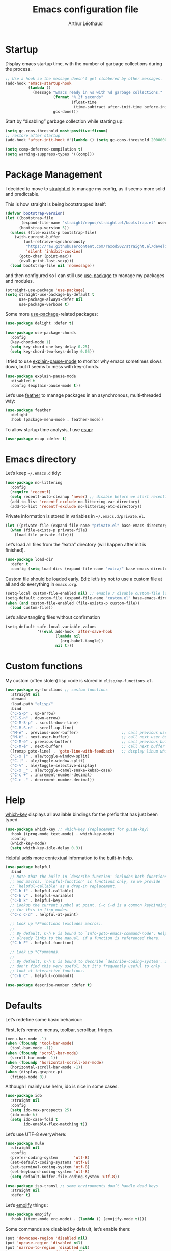#+TITLE: Emacs configuration file
#+AUTHOR: Arthur Léothaud
#+EMAIL: arthur@leothaud.eu
#+PROPERTY: header-args :tangle yes
#+auto_tangle: t

#+STARTUP: showall

#+EXPORT_SELECT_TAGS: export
#+EXPORT_EXCLUDE_TAGS: noexport

#+LANGUAGE: en

#+LINK_HOME: http://leothaud.eu
#+HTML_HEAD: <link rel=stylesheet type=text/css href=org.css />

* Startup
  Display emacs startup time, with the number of garbage collections during the process.
  #+BEGIN_SRC emacs-lisp
    ;; Use a hook so the message doesn't get clobbered by other messages.
    (add-hook 'emacs-startup-hook
              (lambda ()
                (message "Emacs ready in %s with %d garbage collections."
                         (format "%.2f seconds"
                                 (float-time
                                  (time-subtract after-init-time before-init-time)))
                         gcs-done)))
  #+END_SRC

  Start by “disabling” garbage collection while starting up:
  #+BEGIN_SRC emacs-lisp
    (setq gc-cons-threshold most-positive-fixnum)
    ;; restore after startup
    (add-hook 'after-init-hook #'(lambda () (setq gc-cons-threshold 20000000)))
  #+END_SRC

  #+BEGIN_SRC emacs-lisp
    (setq comp-deferred-compilation t)
    (setq warning-suppress-types '((comp)))
  #+END_SRC

* Package Management

  I decided to move to [[https://github.com/raxod502/straight.el][straight.el]] to manage my config, as it seems more solid and predictable.

  This is how straight is being bootstrapped itself:
  #+BEGIN_SRC emacs-lisp
    (defvar bootstrap-version)
    (let ((bootstrap-file
           (expand-file-name "straight/repos/straight.el/bootstrap.el" user-emacs-directory))
          (bootstrap-version 5))
      (unless (file-exists-p bootstrap-file)
        (with-current-buffer
            (url-retrieve-synchronously
             "https://raw.githubusercontent.com/raxod502/straight.el/develop/install.el"
             'silent 'inhibit-cookies)
          (goto-char (point-max))
          (eval-print-last-sexp)))
      (load bootstrap-file nil 'nomessage))
  #+END_SRC

  and then configured so I can still use [[https://github.com/jwiegley/use-package][use-package]] to manage my packages and modules.
  #+BEGIN_SRC emacs-lisp
    (straight-use-package 'use-package)
    (setq straight-use-package-by-default t
          use-package-always-defer nil
          use-package-verbose t)
  #+END_SRC

  Some more [[https://github.com/jwiegley/use-package][use-package]]-related packages:
  #+BEGIN_SRC emacs-lisp
    (use-package delight :defer t)

    (use-package use-package-chords
      :config
      (key-chord-mode 1)
      (setq key-chord-one-key-delay 0.25)
      (setq key-chord-two-keys-delay 0.05))
  #+END_SRC

  I tried to use [[https://github.com/lastquestion/explain-pause-mode/][explain-pause-mode]] to monitor why emacs sometimes slows down, but it seems to mess with key-chords.
  #+BEGIN_SRC emacs-lisp
    (use-package explain-pause-mode
      :disabled t
      :config (explain-pause-mode t))
  #+END_SRC

  Let’s use [[https://github.com/conao3/feather.el][feather]] to manage packages in an asynchronous, multi-threaded way:
  #+BEGIN_SRC emacs-lisp
    (use-package feather
      :delight
      :hook (package-menu-mode . feather-mode))
  #+END_SRC

  To allow startup time analysis, I use [[https://github.com/jschaf/esup][esup]]:
  #+BEGIN_SRC emacs-lisp
    (use-package esup :defer t)
  #+END_SRC

* Emacs directory
  Let’s keep ~~/.emacs.d~ tidy:
  #+BEGIN_SRC emacs-lisp
    (use-package no-littering
      :config
      (require 'recentf)
      (setq recentf-auto-cleanup 'never) ;; disable before we start recentf!
      (add-to-list 'recentf-exclude no-littering-var-directory)
      (add-to-list 'recentf-exclude no-littering-etc-directory))
  #+END_SRC

  Private information is stored in variables in ~~/.emacs.d/private.el~.
  #+BEGIN_SRC emacs-lisp
    (let ((private-file (expand-file-name "private.el" base-emacs-directory)))
      (when (file-exists-p private-file)
        (load-file private-file)))
  #+END_SRC

  Let’s load all files from the “extra” directory (will happen after init is finished).
  #+BEGIN_SRC emacs-lisp
    (use-package load-dir
      :defer t
      :config (setq load-dirs (expand-file-name "extra/" base-emacs-directory)))
  #+END_SRC

  Custom file should be loaded early. Edit: let’s try not to use a custom file at all and do everything in ~emacs.org~.
  #+BEGIN_SRC emacs-lisp
    (setq-local custom-file-enabled nil) ;; enable / disable custom-file loading
    (setq-default custom-file (expand-file-name "custom.el" base-emacs-directory))
    (when (and custom-file-enabled (file-exists-p custom-file))
      (load custom-file))
  #+END_SRC

  Let’s allow tangling files without confirmation
  #+BEGIN_SRC emacs-lisp
    (setq-default safe-local-variable-values
                  '((eval add-hook 'after-save-hook
                          (lambda nil
                            (org-babel-tangle))
                          nil t)))
  #+END_SRC

* Custom functions
  My custom (often stolen) lisp code is stored in ~elisp/my-functions.el~.
  #+BEGIN_SRC emacs-lisp
    (use-package my-functions ;; custom functions
      :straight nil
      :demand
      :load-path "elisp/"
      :bind
      ("C-S-p" . up-arrow)
      ("C-S-n" . down-arrow)
      ("C-M-S-p" . scroll-down-line)
      ("C-M-S-n" . scroll-up-line)
      ("M-é" . previous-user-buffer)                   ;; call previous user buffer
      ("M-è" . next-user-buffer)                       ;; call next user buffer
      ("C-M-é" . previous-buffer)                      ;; call previous buffer
      ("C-M-è" . next-buffer)                          ;; call next buffer
      ([remap goto-line] . 'goto-line-with-feedback)   ;; display linum while goto-line
      ("C-x |" . ale/toggle-window-split)
      ("C-|" . ale/toggle-window-split)
      ("C-%" . ale/toggle-selective-display)
      ("C-x _" . ale/toggle-camel-snake-kebab-case)
      ("C-c +" . increment-number-decimal)
      ("C-c -" . decrement-number-decimal))
  #+END_SRC

* Help
  [[https://github.com/justbur/emacs-which-key][which-key]] displays all available bindings for the prefix that has just been typed.
  #+BEGIN_SRC emacs-lisp
    (use-package which-key ;; which-key (replacement for guide-key)
      :hook ((prog-mode text-mode) . which-key-mode)
      :config
      (which-key-mode)
      (setq which-key-idle-delay 0.3))
  #+END_SRC

  [[https://github.com/Wilfred/helpful][Helpful]] adds more contextual information to the built-in help.
  #+BEGIN_SRC emacs-lisp
    (use-package helpful
      :bind
      ;; Note that the built-in `describe-function' includes both functions
      ;; and macros. `helpful-function' is functions only, so we provide
      ;; `helpful-callable' as a drop-in replacement.
      ("C-h f" . helpful-callable)
      ("C-h v" . helpful-variable)
      ("C-h k" . helpful-key)
      ;; Lookup the current symbol at point. C-c C-d is a common keybinding
      ;; for this in lisp modes.
      ("C-c C-d" . helpful-at-point)

      ;; Look up *F*unctions (excludes macros).
      ;;
      ;; By default, C-h F is bound to `Info-goto-emacs-command-node'. Helpful
      ;; already links to the manual, if a function is referenced there.
      ("C-h F" . helpful-function)

      ;; Look up *C*ommands.
      ;;
      ;; By default, C-h C is bound to describe `describe-coding-system'. I
      ;; don't find this very useful, but it's frequently useful to only
      ;; look at interactive functions.
      ("C-h C" . helpful-command))
  #+END_SRC

  #+BEGIN_SRC emacs-lisp
    (use-package describe-number :defer t)
  #+END_SRC

* Defaults
  Let’s redefine some basic behaviour:

  First, let’s remove menus, toolbar, scrollbar, fringes.
  #+BEGIN_SRC emacs-lisp
    (menu-bar-mode -1)
    (when (fboundp 'tool-bar-mode)
      (tool-bar-mode -1))
    (when (fboundp 'scroll-bar-mode)
      (scroll-bar-mode -1))
    (when (fboundp 'horizontal-scroll-bar-mode)
      (horizontal-scroll-bar-mode -1))
    (when (display-graphic-p)
      (fringe-mode 0))
  #+END_SRC

  Although I mainly use helm, ido is nice in some cases.
  #+BEGIN_SRC emacs-lisp
    (use-package ido
      :straight nil
      :config
      (setq ido-max-prospects 25)
      (ido-mode t)
      (setq ido-case-fold t
            ido-enable-flex-matching t))
  #+END_SRC

  Let’s use UTF-8 everywhere:
  #+BEGIN_SRC emacs-lisp
    (use-package mule
      :straight nil
      :config
      (prefer-coding-system       'utf-8)
      (set-default-coding-systems 'utf-8)
      (set-terminal-coding-system 'utf-8)
      (set-keyboard-coding-system 'utf-8)
      (setq default-buffer-file-coding-system 'utf-8))

    (use-package iso-transl ;; some environments don’t handle dead keys
      :straight nil
      :defer t)
  #+END_SRC

  Let’s [[https://github.com/iqbalansari/emacs-emojify][emojify]] things :
  #+BEGIN_SRC emacs-lisp
    (use-package emojify
      :hook ((text-mode erc-mode) . (lambda () (emojify-mode t))))
  #+END_SRC

  Some commands are disabled by default, let’s enable them:
  #+BEGIN_SRC emacs-lisp
    (put 'downcase-region 'disabled nil)
    (put 'upcase-region 'disabled nil)
    (put 'narrow-to-region 'disabled nil)
    (put 'narrow-to-page 'disabled nil)
    (put 'scroll-left 'disabled nil)
  #+END_SRC

  This is supposed to improve performances when dealing with very long lines:
  #+BEGIN_SRC emacs-lisp
    (setq bidi-paragraph-direction 'left-to-right)

    (when (version<= "27.1" emacs-version)
      (progn
        (setq bidi-inhibit-bpa t)
        (global-so-long-mode 1)))
  #+END_SRC

  Let’s add some auto-backup configuration:
  #+BEGIN_SRC emacs-lisp
    (use-package saveplace
      :straight nil
      :config
      (setq-default save-place t)
      (setq save-place-file (concat base-emacs-directory "places")
            vc-make-backup-files t ;; make backups of files, even when they're in version control
            backup-directory-alist `(("." . ,(concat base-emacs-directory
                                                     "backups")))))
  #+END_SRC

  #+BEGIN_SRC emacs-lisp
    (use-package simple
      :straight nil
      :bind
      ("C-x C-u" . upcase-dwim)
      ("C-x C-l" . downcase-dwim)
      ("C-x C-c" . capitalize-dwim)
      ("M-%" . count-words)
      ("C-x C-z" . repeat-complex-command)
      ("C-c w" . delete-trailing-whitespace)
      ("M-«" . beginning-of-buffer)
      ("M-»" . end-of-buffer)
      :config
      (setq global-mark-ring-max 256
            set-mark-command-repeat-pop t
            mark-ring-max 256
            kill-ring-max 256
            line-number-mode t    ;; Always display line number
            column-number-mode t  ;; and column number
            shift-select-mode nil ;; don't use shift to mark things
            save-interprogram-paste-before-kill t))
  #+END_SRC

  #+BEGIN_SRC emacs-lisp
    (autoload 'zap-up-to-char "misc"
      "Kill up to, but not including ARGth occurrence of CHAR." t)

    (setq apropos-do-all t
          mouse-yank-at-point t
          require-final-newline t
          load-prefer-newer t)
    ;; Answer questions with y/n
    (defalias 'yes-or-no-p 'y-or-n-p)

    ;; Transparently open compressed files
    (auto-compression-mode t)

    ;; some more config
    (setq recentf-max-saved-items 100  ;; just 20 is too recent
          delete-by-moving-to-trash t ;; move files to trash when deleting
          savehist-additional-variables '(register-alist))
    (recentf-mode 1)
    (savehist-mode 1)

    ;; Lines should be 80 characters wide, not 70
    (setq-default fill-column 80)

    ;; fill or unfill paragraph (M-q as a toggle)
    (defun endless/fill-or-unfill ()
      "Like `fill-paragraph', but unfill if used twice."
      (interactive)
      (let ((fill-column
             (if (eq last-command 'endless/fill-or-unfill)
                 (progn (setq this-command nil)
                        (point-max))
               fill-column)))
        (call-interactively #'fill-paragraph)))
    (global-set-key [remap fill-paragraph]
                    #'endless/fill-or-unfill)

    (global-font-lock-mode t) ;; enable syntax highlighting
    (blink-cursor-mode -1) ;; no blinking cursor

    (setq-default transient-mark-mode t ;; Show active region
                  truncate-lines t ;; Don't soft-break lines for me, please
                  truncate-string-ellipsis "…")

    (setq font-lock-maximum-decoration t ;; all possible colours
          inhibit-startup-screen t ;; No splash screen
          echo-keystrokes 0.1 ;; Show keystrokes in progress
          initial-scratch-message nil ;; No *scratch* message
          initial-major-mode 'text-mode
          visible-bell nil) ;; No flashing!
  #+END_SRC


  I don’t usually display line numbers, but I want the abilitity to do so, and also to display relative line numbering, which is handy to navigate using numeric arguments.
  #+BEGIN_SRC emacs-lisp
    (use-package linum-relative
      :defer t
      :config (setq linum-relative-current-symbol ""))
  #+END_SRC

  [[https://github.com/bbatsov/crux][Crux]] brings a lot of better default behaviour and functions.
  #+BEGIN_SRC emacs-lisp
    (use-package crux
      ;; replace some commands
      :bind
      ("C-M-<down>" . crux-duplicate-current-line-or-region)
      ("C-M-<up>" . crux-duplicate-and-comment-current-line-or-region)
      ("M-j" . crux-top-join-line)
      ("M-o" . crux-other-window-or-switch-buffer)
      ("C-x C-r" . crux-sudo-edit)
      ("C-S-d" . kill-whole-line)
      ("C-c i" . crux-cleanup-buffer-or-region)
      ("M-\"" . crux-create-scratch-buffer)
      ("C-S-o" . crux-smart-open-line-above)
      ("C-S-j" . crux-smart-open-line)
      ("C-S-k" . crux-smart-kill-line)
      ([remap move-beginning-of-line] . crux-move-beginning-of-line)
      ([remap kill-whole-line] . crux-kill-whole-line)
      :config
      (crux-reopen-as-root-mode)
      ;; advices to make region-aware commands act on whole line if no region
      (crux-with-region-or-line comment-or-uncomment-region)
      ;; advices to make region-aware commands act on whole buffer if no region
      (crux-with-region-or-buffer indent-region)
      (crux-with-region-or-buffer untabify)
      (crux-with-region-or-buffer tabify))
  #+END_SRC

* Keybindings

  [[https://github.com/alphapapa/defrepeater.el][defrepeater]] is useful to define repeatable key bindings:

  #+BEGIN_SRC emacs-lisp
    (use-package defrepeater
      :config
      (global-set-key [remap increment-number-decimal] (defrepeater 'increment-number-decimal))
      (global-set-key [remap decrement-number-decimal] (defrepeater 'decrement-number-decimal))
      (global-set-key [remap goto-last-change]         (defrepeater 'goto-last-change))
      (global-set-key [remap previous-error]           (defrepeater 'previous-error))
      (global-set-key [remap next-error]               (defrepeater 'next-error))
      (global-set-key [remap flycheck-previous-error]  (defrepeater 'flycheck-previous-error))
      (global-set-key [remap flycheck-next-error]      (defrepeater 'flycheck-next-error))
      (global-set-key [remap bury-buffer]              (defrepeater 'bury-buffer)))
  #+END_SRC

  I use [[https://github.com/abo-abo/hydra][hydra]] in order to map ranges of key bindings:
  #+BEGIN_SRC emacs-lisp
    (use-package hydra :defer t)
    (use-package pretty-hydra :defer t)
  #+END_SRC

  Killing emacs; default binding is too easy to hit by accident.
  #+BEGIN_SRC emacs-lisp
    (global-set-key (kbd "C-x C-c") #'(lambda () (interactive) (message "Use C-x r q (r·eally q·uit) to kill emacs.")))
    (global-set-key (kbd "C-x r q") 'kill-emacs) ;; r·eally q·uit
  #+END_SRC

  I never use the minimise command, use the binding for =repeat= instead.
  #+BEGIN_SRC emacs-lisp
    (global-set-key (kbd "C-z") 'repeat)
  #+END_SRC

  Vim’s “dot” is a cool macro-like feature. I want that.
  #+BEGIN_SRC emacs-lisp
    (use-package dot-mode
      :bind ("M-." . dot-mode-execute)
      :config
      ;; default bindings I already use
      (unbind-key "C-." dot-mode-map)
      (unbind-key "C-c ." dot-mode-map)
      (global-dot-mode))
  #+END_SRC

  Let’s try [[https://github.com/emacs-jp/dmacro][dmacro]], which seems even more vim-dotty-like:
  #+BEGIN_SRC emacs-lisp
    (use-package dmacro
      :init (setq global-dmacro-mode t))
  #+END_SRC

  More custom bindings :
  #+BEGIN_SRC emacs-lisp
    (global-set-key (kbd "M-/") 'hippie-expand)
    (global-set-key (kbd "M-z") 'zap-up-to-char)
  #+END_SRC

* Modal editing
  I use [[https://github.com/chrisdone/god-mode][god-mode]] to implement a pseudo-modal behaviour. The cursor becomes red when in god-mode to make it more visible.
  #+BEGIN_SRC emacs-lisp
    (use-package god-mode
      :init (setq god-local-mode nil)
      :bind
      (("C-c g" . toggle-god-mode)
       :map god-local-mode-map
       ("i" . toggle-god-mode)
       ("." . repeat))
      :config
      (defun toggle-god-mode ()
        (interactive)
        (progn
          (god-mode-all)
          (my-update-cursor)))
      (setq god-mode-colors nil)
      (defun my-update-cursor ()
        "change cursor colour if god-mode is activated/deactivated effectively."
        (cond
         (god-local-mode
          (progn
            (set-cursor-color "red")
            (setq god-mode-colors t)
            (setq cursor-type 'box)))
         (t
          (progn
            (set-cursor-color original-cursor-color) ;; TODO aller choper dynamiquement la couleur de base du curseur (ou mieux définir une face cursor-color-god ou un truc comme ça)
            (setq god-mode-colors nil)
            (if buffer-read-only
                (setq cursor-type 'box)
              (setq cursor-type 'box))))))

      (defadvice select-window (after update-cursor-color activate)
        (my-update-cursor))
      (add-to-list 'god-exempt-major-modes 'helm-major-mode)
      (add-to-list 'god-exempt-major-modes 'browse-kill-ring-mode)
      (add-to-list 'god-exempt-major-modes 'ibuffer-mode))
  #+END_SRC

* Appearance

  Always start in full screen.
  #+BEGIN_SRC emacs-lisp
    (use-package frame
      :straight nil
      :config
      (if (eq window-system 'ns)
          (toggle-frame-maximized)
        (toggle-frame-fullscreen)))
  #+END_SRC

  Set frame title to buffer name and mode:
  #+BEGIN_SRC emacs-lisp
    (setq-default frame-title-format '("%b [%m]"))
  #+END_SRC

  Set default window size to standard 80 × 24:
  #+BEGIN_SRC emacs-lisp
    (add-to-list 'default-frame-alist '(height . 24))
    (add-to-list 'default-frame-alist '(width . 80))
  #+END_SRC


** Theme
   #+BEGIN_SRC emacs-lisp
     (use-package doom-themes
       :config
       (setq custom-safe-themes
             '("0d01e1e300fcafa34ba35d5cf0a21b3b23bc4053d388e352ae6a901994597ab1"
               "1526aeed166165811eefd9a6f9176061ec3d121ba39500af2048073bea80911e"
               "1a52e224f2e09af1084db19333eb817c23bceab5e742bf93caacbfea5de6b4f6"
               "3c83b3676d796422704082049fc38b6966bcad960f896669dfc21a7a37a748fa"
               "79278310dd6cacf2d2f491063c4ab8b129fee2a498e4c25912ddaa6c3c5b621e"
               "7f791f743870983b9bb90c8285e1e0ba1bf1ea6e9c9a02c60335899ba20f3c94"
               "80147cd7121944101fb451c69800c8565db80b5b819754118d96a28be6ea1054"
               "a27c00821ccfd5a78b01e4f35dc056706dd9ede09a8b90c6955ae6a390eb1c1e"
               "c74e83f8aa4c78a121b52146eadb792c9facc5b1f02c917e3dbb454fca931223"
               "dde8c620311ea241c0b490af8e6f570fdd3b941d7bc209e55cd87884eb733b0e"
               "e1ecb0536abec692b5a5e845067d75273fe36f24d01210bf0aa5842f2a7e029f"
               "f4fefd141d606f337880a642f20cfd0472ebe2d8a339741faa4ae222ec250bfb"
               "fa3bdd59ea708164e7821574822ab82a3c51e262d419df941f26d64d015c90ee"
               default))
       ;; Global settings (defaults)
       (setq doom-themes-enable-bold t    ; if nil, bold is universally disabled
             doom-themes-enable-italic t) ; if nil, italics is universally disabled
       (load-theme 'doom-vibrant) ;; more at https://github.com/hlissner/emacs-doom-themes

       (setq original-cursor-color (face-attribute 'cursor :background))
       (setq original-cursor-color "#51afef")

       ;; Enable flashing mode-line on errors
       ;; (doom-themes-visual-bell-config)

       ;; Enable custom neotree theme (all-the-icons must be installed!)
       ;; (doom-themes-neotree-config)
       ;; or for treemacs users
       (setq doom-themes-treemacs-theme "doom-colors") ; use the colorful treemacs theme
       (doom-themes-treemacs-config)

       ;; Corrects (and improves) org-mode's native fontification.
       (doom-themes-org-config))
   #+END_SRC

** Zoom
   I use [[https://github.com/purcell/default-text-scale][default-text-scale]] to zoom in and out the frames of the current instance of emacs.
   #+BEGIN_SRC emacs-lisp
     (use-package default-text-scale
       :bind
       ("C-+" . default-text-scale-increase)
       ("C-=" . default-text-scale-decrease)
       :config
       (setq default-text-scale-amount 5)
       (defadvice default-text-scale-increase (after fix-font activate) (set-fira-font-if-possible))
       (defadvice default-text-scale-decrease (after fix-font activate) (set-fira-font-if-possible))
       (defadvice default-text-scale-reset (after fix-font activate) (set-fira-font-if-possible)))
   #+END_SRC

   #+BEGIN_SRC emacs-lisp
     (use-package font-size
       :straight nil
       :load-path "elisp/"
       :bind
       ("M-+" . font-size-increase)
       ("M-=" . font-size-decrease)
       ;; ("M-0" . font-size-default)
       :config (font-size-init 10)
       (defadvice font-size-increase (after fix-font activate) (set-fira-font-if-possible))
       (defadvice font-size-decrease (after fix-font activate) (set-fira-font-if-possible))
       (defadvice font-size-default (after fix-font activate) (set-fira-font-if-possible)))
   #+END_SRC

** Highlight feedback
   Let’s have a visual feedback when performing cut/copy/paste operations.
   #+BEGIN_SRC emacs-lisp
     (use-package goggles
       :hook (prog-mode . goggles-mode)
       :config
       (setq-default goggles-pulse t) ;; set to nil to disable pulsing
       (setq goggles-pulse-delay 0.05))

     (use-package idle-highlight-mode
       :hook prog-mode
       :custom-face (idle-highlight ((t (:background "gray10"))))
       :config (setq idle-highlight-idle-time 0.3)) ;; default 0.5
   #+END_SRC

   Highlight current line in list buffers:
   #+BEGIN_SRC emacs-lisp
     (use-package highlight-line
       :straight nil
       :load-path "elisp/"
       :custom-face (hl-line ((t (:background "grey7"))))
       :config
       (add-to-list 'highlight-line-target-modes 'org-agenda-mode)
       (global-hl-line-mode -1) ;; don’t highlight current line
       (highlight-line-mode 1)) ;; except in “list” modes

     (use-package highlight-indent-guides
       :hook (prog-mode . highlight-indent-guides-mode)
       :custom-face (highlight-indent-guides-character-face ((t (:foreground "gray15"))))
       :config (setq highlight-indent-guides-method 'character))
   #+END_SRC

   Prettify those ugly ==
   #+BEGIN_SRC emacs-lisp
     (use-package page-break-lines
       :hook (help-mode . global-page-break-lines-mode))
   #+END_SRC

   Beacon gives a nice visual feedback when the cursor moves around.
   #+BEGIN_SRC emacs-lisp
     (use-package beacon :defer t)
   #+END_SRC

** Icons in terminal
   #+BEGIN_SRC emacs-lisp
     (use-package font-lock+ :defer t)

     (use-package icons-in-terminal
       :disabled t
       :straight nil
       :defer t
       :load-path "~/.local/share/icons-in-terminal/")
     ;; (insert (icons-in-terminal 'oct_flame)) ; C-h f icons-in-terminal[RET] for more info

     (use-package all-the-icons :defer t)
   #+END_SRC

** Colours
   Colour parentheses according to nesting level:
   #+BEGIN_SRC emacs-lisp
     (use-package rainbow-delimiters
       :hook (prog-mode . rainbow-delimiters-mode)
       :custom-face
       (rainbow-delimiters-depth-1-face ((t (:inherit rainbow-delimiters-base-face :foreground "white smoke"))))
       (rainbow-delimiters-depth-2-face ((t (:inherit rainbow-delimiters-base-face :foreground "gold"))))
       (rainbow-delimiters-depth-3-face ((t (:inherit rainbow-delimiters-base-face :foreground "lawn green"))))
       (rainbow-delimiters-depth-4-face ((t (:inherit rainbow-delimiters-base-face :foreground "dark turquoise"))))
       (rainbow-delimiters-depth-5-face ((t (:inherit rainbow-delimiters-base-face :foreground "deep pink"))))
       (rainbow-delimiters-depth-6-face ((t (:inherit rainbow-delimiters-base-face :foreground "yellow1"))))
       (rainbow-delimiters-depth-7-face ((t (:inherit rainbow-delimiters-base-face :foreground "orange"))))
       (rainbow-delimiters-depth-8-face ((t (:inherit rainbow-delimiters-base-face :foreground "white"))))
       (rainbow-delimiters-depth-9-face ((t (:inherit rainbow-delimiters-base-face :foreground "dark salmon")))))
   #+END_SRC

   In some specific modes, I like to have the syntax highlighting replaced by a colouring according to nesting level.
   #+BEGIN_SRC emacs-lisp
     (use-package rainbow-blocks :defer t)

     (use-package prism :defer t)
   #+END_SRC

   Or according to symbol names.
   #+BEGIN_SRC emacs-lisp
     (use-package color-identifiers-mode :defer t)
   #+END_SRC

   When coding, colour codes and names should be displayed in this colour.
   #+BEGIN_SRC emacs-lisp
     (use-package rainbow-mode
       :hook (prog-mode . rainbow-mode))
   #+END_SRC
   Note: If I ever need to work seriously with colours: [[https://github.com/emacsfodder/kurecolor][kurecolor]]

   #+BEGIN_SRC emacs-lisp
     (use-package kurecolor :defer t)
   #+END_SRC

* Dired
  #+BEGIN_SRC emacs-lisp
    (use-package dired
      :straight nil
      :bind ("C-x C-j". dired-jump)
      :config
      (unbind-key "M-b" dired-mode-map)
      (put 'dired-find-alternate-file 'disabled nil)
      (setq dired-dwim-target t
            ;; dired human readable size format
            dired-listing-switches "-AlhF"
            auto-revert-verbose nil
            ;; always delete and copy recursively
            dired-recursive-deletes 'always
            dired-recursive-copies 'always))

    (use-package all-the-icons-dired
      :after dired
      :hook (dired-mode . all-the-icons-dired-mode))

    (use-package diredfl
      :after dired
      :hook (dired-mode . diredfl-mode))

    (use-package dired-narrow
      :after dired
      :bind (:map dired-mode-map ("/" . dired-narrow)))

    (use-package find-dired
      :after dired
      :config (setq find-ls-option '("-print0 | xargs -0 ls -ld" . "-ld")))

    (use-package dired-collapse
      :after dired
      :hook (dired-mode . dired-collapse-mode))

    (use-package dired-subtree
      :after dired
      :bind (:map dired-mode-map
                  ("U" . dired-subtree-up)
                  ("e" . dired-subtree-narrow)
                  ("i" . dired-subtree-toggle)
                  ("<tab>" . dired-subtree-cycle)
                  ("<backtab>" . dired-subtree-cycle)
                  ("«" . dired-subtree-beginning)
                  ("»" . dired-subtree-end)))


  #+END_SRC

* Navigation
  I use [[https://github.com/abo-abo/ace-window][ctrlxo]] to quickly switch windows…
  #+BEGIN_SRC emacs-lisp
    (use-package ctrlxo
      :bind ("C-x o" . ctrlxo))
  #+END_SRC

  … and avy to directly jump to a char.
  #+BEGIN_SRC emacs-lisp
    (use-package avy
      :chords
      ("àà" . avy-goto-line)
      :bind
      ("M-à" . avy-goto-word-1) ;; quickly jump to word by pressing its first letter
      ("M-m" . avy-goto-char) ;; quickly jump to any char in word
      :config
      (setq avy-keys '(97 117 105 101 98 233 112 111 116 115 114 110 109 118 100 108 106 99 113 103 104 102)))
  #+END_SRC

  Equivalent of ~f~ key in vim:
  #+BEGIN_SRC emacs-lisp
    (use-package iy-go-to-char
      :chords
      ("««" . iy-go-to-char-backward)
      ("»»" . iy-go-up-to-char))
  #+END_SRC

  I use the nice ~beginend~ package to enhance ~beginning-of-buffer~ and ~end-of-buffer~ commands.
  #+BEGIN_SRC emacs-lisp
    (use-package beginend :defer t)
  #+END_SRC

  Let’s optimise what is displayed in the window:
  #+BEGIN_SRC emacs-lisp
    (use-package fill-page :defer t)
  #+END_SRC

  More navigation commands:
  #+BEGIN_SRC emacs-lisp
    (use-package imenu-anywhere
      :bind ("C-c ." . helm-imenu-anywhere))

    (use-package dumb-jump
      :bind (:map prog-mode-map
                  ("C-." . xref-find-definitions)
                  ("C-," . xref-pop-marker-stack)
                  ("C-;" . dumb-jump-quick-look)))

    (use-package minimap :defer t
      :config
      (setq minimap-window-location 'right
            minimap-highlight-line nil
            minimap-width-fraction 0.09
            minimap-minimum-width 20
            minimap-hide-cursor t
            minimap-recenter-type 'relative))

    (use-package treemacs :defer t)

    ;; Allow scrolling with mouse wheel
    (when (display-graphic-p) (progn (mouse-wheel-mode t)
                                     (mouse-avoidance-mode 'none)))

    (use-package goto-last-change
      :bind
      ("C-x C-/" . goto-last-change)
      ("C-x /" . goto-last-change))
  #+END_SRC

* Whitespace
  I just heard of [[https://github.com/editorconfig/editorconfig-emacs][editorconfig]], which sounds like a sensible way of dealing with formatting issues accross multiple IDEs/Projects/developers
  #+BEGIN_SRC emacs-lisp
    (use-package editorconfig :defer t)
  #+END_SRC

  #+BEGIN_SRC emacs-lisp
    (use-package aggressive-indent
      :hook (prog-mode . aggressive-indent-mode))

    ;;Indentation
    (setq-default tab-width 2
                  c-auto-newline t
                  c-basic-offset 2
                  c-block-comment-prefix ""
                  c-default-style "k&r"
                  indent-tabs-mode nil ;; <tab> inserts spaces, not tabs and spaces
                  sentence-end-double-space nil) ;; Sentences end with a single space

    ;; use tab to auto-comlete if indentation is right
    (setq tab-always-indent 'complete)

    (use-package shrink-whitespace
      :bind ("C-x C-o" . shrink-whitespace))
  #+END_SRC

* Folding
  I use [[https://github.com/gregsexton/origami.el][origami]]…
  #+BEGIN_SRC emacs-lisp
    (use-package origami
      :hook (prog-mode . origami-mode)
      :config (setq origami-fold-replacement "..."))
  #+END_SRC

  … and [[https://github.com/mrkkrp/vimish-fold][vimish-fold]].
  #+BEGIN_SRC emacs-lisp
    (use-package vimish-fold
      :bind
      (:map vimish-fold-folded-keymap ("<tab>" . vimish-fold-unfold)
            :map vimish-fold-unfolded-keymap ("<tab>" . vimish-fold-refold))
      :config
      (vimish-fold-global-mode 1)
      (setq-default vimish-fold-dir (expand-file-name ".vimish-fold/" base-emacs-directory)
                    vimish-fold-header-width 79))
  #+END_SRC

  I also use =selective-display= as a more simple folding method (cf. package my-functions).

  I use a hydra to have all those commands in one place.
  #+BEGIN_SRC emacs-lisp
    (pretty-hydra-define hydra-fold
      (:color pink :quit-key "q")
      ("built-in"
       (("s" ale/toggle-selective-display "selective display")
        ("n" narrow-to-defun "narrow"))
       "vimish fold"
       (("f" vimish-fold "fold")
        ("k" vimish-fold-delete "kill")
        ("K" vimish-fold-delete-all "kill all")
        ("p" vimish-fold-previous-fold "go previous")
        ("n" vimish-fold-next-fold "go next")
        ("<tab>" vimish-fold-toggle "toggle current")
        ("a" vimish-fold-toggle-all "toggle all"))
       "origami"
       (("x" origami-toggle-all-nodes "toggle all")
        ("y" origami-show-only-node "show only node")
        ("c" origami-recursively-toggle-node "cycle"))
       ))
    (global-set-key (kbd "C-c <tab>") 'hydra-fold/body)
  #+END_SRC
* Search & Navigation
** isearch
   Standard isearch by default:
   #+BEGIN_SRC emacs-lisp
     (use-package isearch-dabbrev
       :bind (:map isearch-mode-map
                   ("<tab>" . isearch-dabbrev-expand)
                   ("M-/" . isearch-dabbrev-expand)))

     (use-package smartscan
       :bind
       ("M-n". smartscan-symbol-go-forward) ;; find next occurence of word at point
       ("M-p". smartscan-symbol-go-backward) ;; find previous occurence of word at point
       ("M-'". smartscan-symbol-replace)) ;; replace all occurences of word at point
   #+END_SRC

** Regular expressions
   #+BEGIN_SRC emacs-lisp
     ;; regexp-builder
     (use-package re-builder
       :defer t
       :config (setq reb-re-syntax 'string)) ;; syntax used in the re-buidler

     (use-package visual-regexp-steroids
       :bind
       (("M-s r" . vr/replace)
        ("M-s q" . vr/query-replace)
        ("C-M-%" . vr/query-replace)
        ("M-s m" . vr/mc-mark) ;; useful with multiple-cursors
        ("M-s C-M-s" . vr/isearch-forward)
        ("M-s C-M-r" . vr/isearch-backward)
        ("M-s S" . isearch-forward)
        ("M-s R" . isearch-backward))
       :config (require 'visual-regexp)) ;; TODO check if really necessary
   #+END_SRC
   Note: there seems to be a [[http://cpansearch.perl.org/src/YEWENBIN/Emacs-PDE-0.2.16/lisp/re-builder-x.el][re-builder supporting perl syntax]].

** CTRLF

   Just found [[https://github.com/raxod502/ctrlf.git][this new attempt]] at improving standard searching:

   #+BEGIN_SRC emacs-lisp
     (use-package ctrlf
       :bind (("C-s" . ctrlf-forward-literal)
              ("C-r" . ctrlf-backward-literal)
              ("C-M-s" . ctrlf-forward-regexp)
              ("C-M-r" . ctrlf-backward-regexp)
              :map minibuffer-local-map
              ("C-s" . ctrlf-forward-literal)
              ("C-r" . ctrlf-backward-literal)
              ("C-w" . ctrlf-forward-symbol-at-point))
       :config (ctrlf-mode)
       :custom-face (ctrlf-highlight-active ((t (:inherit isearch :background "dark orange")))))
   #+END_SRC

** phi-search

   [[https://github.com/zk-phi/phi-search][phi-search]] is nice because it supports [[https://github.com/magnars/multiple-cursors.el][multiple-cursors]].

   #+BEGIN_SRC emacs-lisp
     (use-package phi-search
       :bind
       ("M-s C-s" . phi-search)
       ("M-s C-r" . phi-search-backward)
       :custom-face (phi-search-selection-face ((t (:inherit isearch :background "dark orange")))))
   #+END_SRC

* Completion & help
** Completion
   #+BEGIN_SRC emacs-lisp
     (use-package company
       :hook (prog-mode . global-company-mode)
       :config
       (global-company-mode 1) ;; enable company in all buffers
       (setq company-tooltip-limit 30
             company-idle-delay 0.3 ;; almost no delay before showing candidates
             company-minimum-prefix-length 2 ;; completion rigth away!
             company-show-numbers 'on
             company-dabbrev-downcase nil))

     (use-package company-prescient
       :after company
       :config
       (company-prescient-mode)
       (prescient-persist-mode))

     (use-package company-box
       :after company)

     (use-package browse-kill-ring
       :config
       (browse-kill-ring-default-keybindings)
       (setq browse-kill-ring-quit-action 'save-and-restore))

     ;; case-insensitive policy
     (setq completion-ignore-case t
           pcomplete-ignore-case t
           read-file-name-completion-ignore-case t
           read-buffer-completion-ignore-case t)
   #+END_SRC

** Undo
   [[http://www.dr-qubit.org/undo-tree.html][undo-tree]] is a powerful undo/redo mode that treats undo history as a tree.
   #+BEGIN_SRC emacs-lisp
     (use-package undo-tree
       :demand
       :pretty-hydra
       ((:color teal :quit-key "q")
        ("Navigate"
         (("p" undo-tree-undo "↶ undo" :color red)
          ("n" undo-tree-redo "↷ redo" :color red))
         "Manage"
         (("v" undo-tree-visualize "visualize")
          ("s" undo-tree-save-history "save")
          ("l" undo-tree-load-history "load"))))
       :bind (("C-M-/" . undo-tree-redo)
              ("C-c u" . undo-tree-hydra/body))
       :config
       (global-undo-tree-mode)
       (setq undo-tree-visualizer-timestamps t
             undo-tree-enable-undo-in-region nil
             undo-tree-visualizer-diff t
             undo-tree-auto-save-history t
             undo-outer-limit 3000000))
   #+END_SRC

** Helm
   Main =helm= configuration, with a big hydra as an entry point for almost all helm commands I use.
   #+BEGIN_SRC emacs-lisp
     (use-package helm
       :chords
       ("bf" . helm-for-files)                 ;; snappy helm instance
       ("éè" . helm-rg)                        ;; ripgrep. end of story.
       ("«»" . hydra-helm-config/body)         ;; all (useful) helm commands in one hydra
       :bind
       (("M-x" . helm-M-x)                     ;; superior to M-x
        ("C-x M-x" . execute-extended-command) ;; still possible to use standard M-x
        ("C-c h" . hydra-helm-config/body)
        ("C-h a" . helm-apropos)
        :map helm-map
        ("M-«" . helm-beginning-of-buffer)
        ("M-»" . helm-end-of-buffer)
        :map minibuffer-local-map
        ("C-c C-l" . helm-minibuffer-history))
       :config
       (require 'helm-config)
       (helm-mode 0)                           ;; only on demand
       (helm-autoresize-mode t)
       ;; (semantic-mode 1)                    ;; useful for imenu-like navigation

       (define-key minibuffer-local-map (kbd "C-r") 'ctrlf-backward-literal)

       (defun helm-sql-connect (func)
         "Connect (using input FUNC) to a SQL server."
         (interactive
          (progn (init-server-alist)
                 (helm-comp-read "Select server: " ale-sql-servers-list)))
         (funcall func)
         (when (boundp 'my-private-sql-scratch-buffer)
           (find-file-other-window my-private-sql-scratch-buffer)))

       (setq helm-M-x-fuzzy-match t
             helm-locate-command "locate %s -e -A --regex %s -d ~/mlocate.db"
             helm-adaptive-mode t
             helm-buffer-max-length nil
             helm-buffers-fuzzy-matching t
             helm-candidate-number-limit 300
             helm-echo-input-in-header-line nil
             helm-external-programs-associations '(("mp3" . "audacious"))
             helm-ff-file-name-history-use-recentf t
             helm-ff-skip-boring-files t
             helm-net-prefer-curl t
             helm-recentf-fuzzy-match t
             helm-split-window-default-side 'right
             helm-for-files-preferred-list '(helm-source-buffers-list
                                             helm-source-bookmarks
                                             helm-source-recentf
                                             helm-source-files-in-current-dir
                                             helm-source-file-cache
                                             ;; helm-source-file-name-history
                                             helm-source-locate
                                             helm-source-find-files)
             helm-boring-file-regexp-list '("\\.o$"
                                            "~$"
                                            "\\.bin$"
                                            "\\.lbin$"
                                            "\\.so$"
                                            "\\.a$"
                                            "\\.ln$"
                                            "\\.blg$"
                                            "\\.bbl$"
                                            "\\.elc$"
                                            "\\.lof$"
                                            "\\.glo$"
                                            "\\.idx$"
                                            "\\.lot$"
                                            "\\.svn\\(/\\|$\\)"
                                            "\\.hg\\(/\\|$\\)"
                                            "\\.git\\(/\\|$\\)"
                                            "\\.bzr\\(/\\|$\\)"
                                            "CVS\\(/\\|$\\)"
                                            "_darcs\\(/\\|$\\)"
                                            "_MTN\\(/\\|$\\)"
                                            "\\.fmt$"
                                            "\\.tfm$"
                                            "\\.class$"
                                            "\\.fas$"
                                            "\\.lib$"
                                            "\\.mem$"
                                            "\\.x86f$"
                                            "\\.sparcf$"
                                            "\\.dfsl$"
                                            "\\.pfsl$"
                                            "\\.d64fsl$"
                                            "\\.p64fsl$"
                                            "\\.lx64fsl$"
                                            "\\.lx32fsl$"
                                            "\\.dx64fsl$"
                                            "\\.dx32fsl$"
                                            "\\.fx64fsl$"
                                            "\\.fx32fsl$"
                                            "\\.sx64fsl$"
                                            "\\.sx32fsl$"
                                            "\\.wx64fsl$"
                                            "\\.wx32fsl$"
                                            "\\.fasl$"
                                            "\\.ufsl$"
                                            "\\.fsl$"
                                            "\\.dxl$"
                                            "\\.lo$"
                                            "\\.la$"
                                            "\\.gmo$"
                                            "\\.mo$"
                                            "\\.toc$"
                                            "\\.aux$"
                                            "\\.cp$"
                                            "\\.fn$"
                                            "\\.ky$"
                                            "\\.pg$"
                                            "\\.tp$"
                                            "\\.vr$"
                                            "\\.cps$"
                                            "\\.fns$"
                                            "\\.kys$"
                                            "\\.pgs$"
                                            "\\.tps$"
                                            "\\.vrs$"
                                            "\\.pyc$"
                                            "\\.pyo$"
                                            "\\.egradle/sdk\\(/\\|$\\)"
                                            "\\.cache/mozilla\\(/\\|$\\)"
                                            "\\.local/share/Trash/files\\(/\\|$\\)"
                                            "\\.cache/\\(chromium\\|google\\-chrome\\)/Default/Cache\\(/\\|$\\)"))

       (pretty-hydra-define hydra-helm-config
         (:color teal :quit-key "q")
         ("Find"
          (("l"     helm-locate "locate")
           ("/"     helm-fd "fd find")
           ("f"     helm-find-files "files")
           ("F"     helm-for-files "all files") ;; like helm-multi-files but always run locate
           ("m"     helm-mini "mini")
           ("p"     helm-projectile "projectile")
           ("t"     helm-tramp "tramp"))
          "Search"
          (("*"     helm-regexp "regexp" :column "Search")
           ("a"     helm-atoms "rev. var lookup")
           ("o"     helm-occur "occur")
           ("s"     helm-swoop "swoop")
           ("R"     helm-rg "ripgrep")
           ("G"     helm-git-grep "git grep"))
          "Navigate"
          (("e"     helm-etags-select "etags")
           ("i"     helm-semantic-or-imenu "imenu")
           ("I"     helm-imenu-in-all-buffers "imenu all")
           ("."     helm-imenu-anywhere "imenu any")
           ("Q"     helm-sql-connect "SQL connection")
           ("b"     helm-filtered-bookmarks "bookmark")
           ("'"     helm-register "register")
           ("k"     helm-show-kill-ring "kill-ring")
           ("<SPC>" helm-all-mark-rings "mark rings"))
          "Completion"
          (("<tab>" helm-lisp-completion-at-point "lisp")
           ("$"     helm-lines "lines")
           ("g"     helm-google-suggest "google")
           ("S"     helm-surfraw "surfraw")
           ("y"     yas-insert-snippet "yasnippet")
           ("w"     wiki-summary "wikipedia"))
          "Doc & Help"
          (("h b"   helm-descbinds "bindings")
           ("h e"   helm-eval-expression-with-eldoc "eldoc")
           ("h i"   helm-info-at-point "info")
           ("h r"   helm-info-emacs "emacs")
           ("h g"   helm-info-gnus "gnus")
           ("h h"   helm-documentation "doc")
           ("h a"   helm-apropos "a propos")
           ("h f"   counsel-describe-function "desc. function")
           ("h v"   counsel-describe-variable "desc. variable")
           ("h m"   helm-man-woman "woman")
           ("-"     helm-dash-at-point "dash"))
          "Other"
          (("r"     helm-resume "resume" :column "Helm")
           ("T"     helm-top "top")
           ("P"     helm-list-emacs-process "process")
           ("c"     helm-colors "colours")
           ("8"     helm-ucs "ucs")
           (","     helm-calcul-expression "calcul")
           ("j"     helm-list-elisp-packages "packages")
           ("X"     helm-select-xfont "xfont")
           ("x"     helm-M-x "helm-M-x")))))
   #+END_SRC

   [[https://blog.burntsushi.net/ripgrep/][Ripgrep]] is the the best tool for grepping anything anywhere these days. Combined with [[https://github.com/cosmicexplorer/helm-rg][helm-rg]], it’s all I need. And it also supports editing search results from the search buffer!
   #+BEGIN_SRC emacs-lisp
     (use-package rg :defer t)

     (use-package helm-rg
       :after helm
       :hook (helm-rg--bounce-mode . (lambda () (aggressive-indent-mode -1)))
       :bind ( :map helm-rg-map
               ("M-b" . backward-word)
               ("C-c C-e" . helm-rg--bounce)
               ("M-d" . helm-rg--set-dir)
               ("M-g" . helm-rg--set-glob)
               :map helm-rg--bounce-mode-map
               ("C-c C-o" . helm-rg--visit-current-file-for-bounce)
               ("C-c C-e" . helm-rg--bounce))
       :config (setq helm-rg-default-directory "~/"))
   #+END_SRC

   fd is a modern replacement for find. Let’s have a helm interface to it.
   #+BEGIN_SRC emacs-lisp
     (use-package helm-fd
       :disabled t                             ; 2020-12-26 helm-fd not available anymore
       :config (setq helm-fd-noerrors t))
   #+END_SRC


   =helm-descbinds= lets me browse all user-defined keybindings.
   #+BEGIN_SRC emacs-lisp
     (use-package helm-descbinds
       :bind ("C-h b" . helm-descbinds))
   #+END_SRC

   =helm-dash= allows access to the full documentation of a language.
   #+BEGIN_SRC emacs-lisp
     (use-package helm-dash
       :after helm
       :hook
       (clojure-mode . (lambda () (setq-local helm-dash-docsets '("Clojure"))))
       (java-mode . (lambda () (setq-local helm-dash-docsets '("Java"))))
       (js-mode . (lambda () (setq-local helm-dash-docsets '("Javascript"))))
       (rust-mode . (lambda () (setq-local helm-dash-docsets '("Rust"))))
       :config (setq helm-dash-browser-func 'eww))
   #+END_SRC

   =Helm-swoop= can be called during =isearch= to make searching easier with big files or big number of occurences.
   #+BEGIN_SRC emacs-lisp
     (use-package helm-swoop
       :bind ("C-S-s" . helm-swoop)
       (:map isearch-mode-map
             ;; When doing isearch, hand the word over to helm-swoop
             ("M-i" . helm-swoop-from-isearch))
       (:map helm-swoop-map
             ;; From helm-swoop to helm-multi-swoop-all
             ("M-i" . helm-multi-swoop-all-from-helm-swoop)
             ;; Instead of helm-multi-swoop-all, you can also use helm-multi-swoop-current-mode
             ("M-m" . helm-multi-swoop-current-mode-from-helm-swoop)
             ;; Move up and down like isearch
             ("C-r" . helm-previous-line)
             ("C-s" . helm-next-line))
       :config
       ;; Save buffer when helm-multi-swoop-edit complete
       (setq helm-multi-swoop-edit-save t

             ;; If this value is t, split window inside the current window
             helm-swoop-split-with-multiple-windows nil

             ;; Split direcion. 'split-window-vertically or 'split-window-horizontally
             helm-swoop-split-direction 'split-window-horizontally

             ;; If nil, you can slightly boost invoke speed in exchange for text color
             helm-swoop-speed-or-color t

             ;; ;; Go to the opposite side of line from the end or beginning of line
             helm-swoop-move-to-line-cycle nil

             ;; Optional face for line numbers
             ;; Face name is `helm-swoop-line-number-face`
             helm-swoop-use-line-number-face t

             ;; If you prefer fuzzy matching
             helm-swoop-use-fuzzy-match nil))
   #+END_SRC

   Let’s enable a git-aware grep search
   #+BEGIN_SRC emacs-lisp
     (use-package helm-git-grep
       :defer t
       :after helm)
   #+END_SRC

   Let’s add a helm module to auto-complete full lines.
   #+BEGIN_SRC emacs-lisp
     (use-package helm-lines
       :commands (helm-lines))
   #+END_SRC

   Let’s add [[https://github.com/dantecatalfamo/helm-atoms][reverse variable lookup]]!
   #+BEGIN_SRC emacs-lisp
     (use-package helm-atoms
       :after helm)
   #+END_SRC

   Finally, let’s use helm for connecting to remote hosts (via TRAMP).
   #+BEGIN_SRC emacs-lisp
     ;; (use-package helm-tramp
     ;;   :config
     ;;   (setq tramp-default-method "ssh"))
   #+END_SRC

   #+BEGIN_SRC emacs-lisp
     (use-package ssh-config-mode
       :mode ".ssh/config$")
   #+END_SRC

** Ivy, counsel, swiper

   Once in a while, I try to use {ivy|counsel|swiper} (only to go back to helm ^^).

   Edit: that’s it, I’m moving from helm to ivy/counsel… what initiated the change was ivy-rich and the beautiful way of displaying the description next to the candidate, then the overall snappiness and feeling of solidity. I keep my helm commands for now, but almost all my use cases have been replaced so far.

   Edit: Actually I'm keeping both :D

   #+BEGIN_SRC emacs-lisp
     (use-package ivy
       :defer t
       :config
       (ivy-mode -1) ;; just like helm, I want ivy only on demand
       ;; add ‘recentf-mode’ and bookmarks to ‘ivy-switch-buffer’.
       (setq ivy-use-virtual-buffers t)
       ;; number of result lines to display
       (setq ivy-height 20)
       ;; does not count candidates
       (setq ivy-count-format "[%d/%d] ")
       ;; no regexp by default
       (setq ivy-initial-inputs-alist nil)
       ;; configure regexp engine.
       (setq ivy-re-builders-alist
             ;; allow input not in order
             '((t . ivy--regex-ignore-order))))

     (use-package counsel
       :bind
       ("M-s <SPC>" . counsel-mark-ring)
       ("M-s a"     . counsel-apropos)
       ("M-s M-b"   . counsel-switch-buffer)
       ("M-s b"     . counsel-switch-buffer)
       ("M-s c"     . counsel-colors-emacs)
       ("M-s f"     . counsel-buffer-or-recentf)
       ("M-s g"     . counsel-rg)
       ("M-s h a"   . counsel-apropos)
       ("M-s h b"   . counsel-descbinds)
       ("M-s h c"   . counsel-describe-face)
       ("M-s h f"   . counsel-describe-function)
       ("M-s h v"   . counsel-describe-variable)
       ("M-s i"     . counsel-imenu)
       ("M-s k"     . counsel-bookmark)
       ("M-s l"     . counsel-locate)
       ("M-s p"     . counsel-package)
       ("M-s s"     . counsel-grep-or-swiper)
       ("M-s x"     . counsel-linux-app)
       ("M-s y"     . counsel-yank-pop)
       ("M-x"       . counsel-M-x))

     ;;TODO: counsel yasnippet

     (use-package counsel-dash
       :bind ("M-s d" . counsel-dash))

     (use-package counsel-projectile
       :bind ("M-s j" . counsel-projectile))

     (use-package counsel-tramp
       :bind ("M-s t" . counsel-tramp))

     (use-package counsel-web
       :bind
       ("M-s w" . counsel-web-suggest)
       ("M-s W" . counsel-web-search))

     (use-package ivy-prescient
       :after ivy
       :config (ivy-prescient-mode 1))

     (use-package all-the-icons-ivy-rich
       :init (all-the-icons-ivy-rich-mode 1))

     (use-package ivy-rich
       :init (ivy-rich-mode 1))
   #+END_SRC

** Snippets
   #+BEGIN_SRC emacs-lisp
     (use-package yasnippet
       :commands yas-new-snippet yas-insert-snippet
       :chords ("yq" . hydra-yasnippet/body)
       :hook
       (snippet-mode . (lambda () (aggressive-indent-mode -1)))
       (text-mode . (lambda () (set (make-local-variable 'yas-indent-line) 'fixed)))
       (python-mode . (lambda () (set (make-local-variable 'yas-indent-line) 'fixed)))
       :bind
       ("<backtab>" . yas-ido-expand)
       ("C-h y" . yas-describe-tables)
       ("C-c y" . hydra-yasnippet/body)
       :config
       (setq yas-triggers-in-field t)
       (setq yas-snippet-dirs
             `(,(concat base-emacs-directory "etc/yasnippet/snippets")
               ,(car (file-expand-wildcards (concat base-emacs-directory "straight/repos/yasnippet-snippets/snippets")))))
       (add-to-list 'yas-prompt-functions 'yas-helm-prompt)
       ;; Completing point by some yasnippet key

       (defun yas-ido-expand ()
         "Lets you select (and expand) a yasnippet key"
         (interactive)
         (let ((original-point (point)))
           (while (and
                   (not (= (point) (point-min) ))
                   (not
                    (string-match "[[:space:]\n]" (char-to-string (char-before)))))
             (backward-word 1))
           (let* ((init-word (point))
                  (word (buffer-substring init-word original-point))
                  (list (yas-active-keys)))
             (goto-char original-point)
             (let ((key (remove-if-not
                         (lambda (s) (string-match (concat "^" word) s)) list)))
               (if (= (length key) 1)
                   (setq key (pop key))
                 (setq key (ido-completing-read "key: " list nil nil word)))
               (delete-char (- init-word original-point))
               (insert key)
               (yas-expand)))))

       (defun yas-helm-prompt (prompt choices &optional display-fn)
         "Use helm to select a snippet. Put this into `yas-prompt-functions.'"
         (interactive)
         (setq display-fn (or display-fn 'identity))
         (if (require 'helm-config)
             (let (tmpsource cands result rmap)
               (setq cands (mapcar (lambda (x) (funcall display-fn x)) choices))
               (setq rmap (mapcar (lambda (x) (cons (funcall display-fn x) x)) choices))
               (setq tmpsource
                     (list
                      (cons 'name prompt)
                      (cons 'candidates cands)
                      '(action . (("Expand" . (lambda (selection) selection))))
                      ))
               (setq result (helm-other-buffer '(tmpsource) "*helm-select-yasnippet"))
               (if (null result)
                   (signal 'quit "user quit!")
                 (cdr (assoc result rmap))))
           nil))

       (pretty-hydra-define hydra-yasnippet
         (:color teal :quit-key "q")
         ("Snippet"
          (("t" yas-describe-tables "tables")
           ("r" yas-reload-all "reload"))
          "Insert"
          (("e" yas-ido-expand "ido expand")
           ("i" yas-insert-snippet "insert"))
          "Edit"
          (("n" yas-new-snippet "new")
           ("v" yas-visit-snippet-file "visit file"))
          "Auto-yasnippet"
          (("c" aya-create "create (with $, ~ or `')")
           ("a" aya-expand "apply")
           ("p" aya-persist-snippet "persist"))))
       (yas-global-mode 1))

     (use-package yasnippet-snippets
       :after yasnippet
       :config (yas-reload-all))

     (use-package auto-yasnippet
       :after yasnippet
       :config
       (setq aya-persist-snippets-dir
             (concat base-emacs-directory "etc/yasnippet/snippets")))
   #+END_SRC

* Text manipulation
** Region
   #+BEGIN_SRC emacs-lisp
     (use-package expand-region
       :bind ("C-c e" . er/expand-region))
   #+END_SRC

   #+BEGIN_SRC emacs-lisp
     (use-package region-bindings-mode
       :config (region-bindings-mode-enable))
   #+END_SRC

** Point movements
   #+BEGIN_SRC emacs-lisp
     (use-package move-text
       :bind
       ("M-<down>" . move-text-down)
       ("M-<up>" . move-text-up))

     (use-package zop-to-char
       :bind ("C-M-z" . zop-up-to-char))

     (use-package selected
       :commands selected-minor-mode selected-global-mode
       :bind (:map selected-keymap
                   ("u" . upcase-region)
                   ("l" . downcase-region)
                   ("c" . capitalize-region)
                   ("u" . upcase-region)
                   ("w" . count-words-region))
       :hook ((text-mode prog-mode) . selected-global-mode))

     (use-package multiple-cursors
       :bind (:map region-bindings-mode-map
                   ("a" . mc/mark-all-like-this) ;; new cursor on each occurence of current region
                   ("d" . mc/mark-all-symbols-like-this-in-defun)
                   ("D" . mc/mark-all-dwim)
                   ("p" . mc/mark-previous-like-this) ;; new cursor on previous occurence of current region
                   ("n" . mc/mark-next-like-this) ;; new cursor on next occurence of current region
                   ("P" . mc/unmark-previous-like-this)
                   ("N" . mc/unmark-next-like-this)
                   ("é" . mc/edit-lines) ;; new cursor on each line of region
                   ("(" . mc/cycle-backward)
                   (")" . mc/cycle-forward)
                   ("m" . mc/mark-more-like-this-extended)
                   ("h" . mc-hide-unmatched-lines-mode)
                   ("v" . mc/vertical-align)
                   ("|" . mc/vertical-align-with-space)
                   ("r" . mc/reverse-regions)
                   ("s" . mc/sort-regions)
                   ("#" . mc/insert-numbers) ; use num prefix to set the starting number
                   ("^" . mc/edit-beginnings-of-lines)
                   ("$" . mc/edit-ends-of-lines)
                   ("<down>" . move-text-down)
                   ("<up>" . move-text-up))
       :config (setq mc/list-file (concat base-emacs-directory "var/mc-list.el")))

     (use-package smart-comment
       :bind ("M-;" . smart-comment))

     ;; Remove text in active region if inserting text
     (pending-delete-mode t)

     ;; Allow pasting selection outside of Emacs
     (setq-default select-enable-clipboard t
                   x-select-enable-clipboard t)

     (global-set-key (kbd "M-y") 'yank-pop)
     ;; easier access to transposition commands
     (global-set-key (kbd "C-x M-h") 'transpose-paragraphs)
     (global-set-key (kbd "C-§") 'transpose-paragraphs)
     (global-set-key (kbd "C-x M-s") 'transpose-sentences)
     (global-set-key (kbd "C-x M-t") 'transpose-sexps)
   #+END_SRC

** Diffing
   #+BEGIN_SRC emacs-lisp
     (use-package ztree
       :bind (:map ztree-mode-map
                   ("o" . ztree-jump-side)
                   ("l" . recenter-top-bottom)
                   ("n" . ztree-next-line)
                   ("p" . ztree-previous-line)))
   #+END_SRC

* Buffer & window manipulation
** Windows
   Better access to window manipulation commands:
   #+BEGIN_SRC emacs-lisp
     (use-package window
       :straight nil
       :bind
       ("C-c o" . bury-buffer) ;; put buffer at bottom of buffer list
       ("C-\"" . delete-other-windows)
       ("C-«" . split-window-below)
       ("C-»" . split-window-right)
       ("C-*" . delete-window))
   #+END_SRC

   I use [[https://github.com/louiskottmann/zygospore.el][Zygospore]] to be able to revert ~delete-other-windows~:
   #+BEGIN_SRC emacs-lisp
     (use-package zygospore
       :bind ("C-x 1" . zygospore-toggle-delete-other-windows)
       ("C-\"" . zygospore-toggle-delete-other-windows))
   #+END_SRC

   Revert windows on ediff exit - needs winner mode.
   #+BEGIN_SRC emacs-lisp
     (use-package winner
       :bind
       ("<s-left>" . winner-undo)
       ("<s-right>" . winner-redo)
       :config (winner-mode))
   #+END_SRC

** Buffer Management
   Change how buffer names are made unique.
   #+BEGIN_SRC emacs-lisp
     (require 'uniquify)
     (setq uniquify-buffer-name-style 'post-forward
           uniquify-separator ":")
   #+END_SRC

   Auto-refresh all buffers.
   #+BEGIN_SRC emacs-lisp
     (use-package autorevert
       :straight nil
       :config
       (global-auto-revert-mode 1)
       (setq global-auto-revert-non-file-buffers t))
   #+END_SRC

   Some more buffer manipulation bindings.
   #+BEGIN_SRC emacs-lisp
     (global-set-key (kbd "C-x M-b") 'ibuffer) ;; call ibuffer
     (global-set-key (kbd "C-x C-b") 'electric-buffer-list) ;; electric buffer by default
     (global-set-key (kbd "C-c k") 'ale/kill-this-buffer) ;; kill buffer without confirmation
     (key-chord-define-global (kbd "+-") 'ale/kill-this-buffer) ;; kill buffer without confirmation
   #+END_SRC

   #+BEGIN_SRC emacs-lisp
     (pretty-hydra-define hydra-file
       (:color blue :quit-key "q")
       ("Refresh"
        (("<f5>" ale/revert-buffer-no-confirm "revert buffer"))
        "Crux commands…"
        (("f" crux-kill-buffer-truename          "copy qualified name")
         ("k" crux-kill-other-buffers            "kill other buffers")
         ("r" crux-rename-file-and-buffer        "rename")
         ("d" crux-delete-file-and-buffer        "delete")
         ("c" crux-copy-file-preserve-attributes "copy"))))
     (global-set-key (kbd "<f5>") 'hydra-file/body)
   #+END_SRC

*** ibuffer
    #+BEGIN_SRC emacs-lisp
      (use-package ibuffer
        :straight nil
        :defer t
        :hook (ibuffer-mode . (lambda ()
                                (ibuffer-auto-mode 1)
                                (ibuffer-switch-to-saved-filter-groups "default")))
        :config
        (unbind-key "M-o" ibuffer-mode-map)
        (define-ibuffer-column size-h
          (:name "Size" :inline t)
          (cond
           ((> (buffer-size) 1000000) (format "%7.1fM" (/ (buffer-size) 1000000.0)))
           ((> (buffer-size) 100000)  (format "%7.0fk" (/ (buffer-size) 1000.0)))
           ((> (buffer-size) 1000)    (format "%7.1fk" (/ (buffer-size) 1000.0)))
           (t (format "%8d" (buffer-size)))))
        (setq ibuffer-formats
              '((mark modified read-only vc-status-mini " "
                      (name 35 35       :left :elide) " "
                      (size-h 9 -1      :right      ) " "
                      (mode 16 16       :left :elide) " "
                      (vc-status 14 14  :left       ) " "
                      filename-and-process)))
        (setq ibuffer-show-empty-filter-groups nil)
        (setq ibuffer-saved-filter-groups
              '(("default"
                 ("Tramp" (or (filename . "/sshx?:.+:.+")
                              (name . "\*tramp.*\*")))
                 ("Running" (and (process . "")
                                 (not (derived-mode . erc-mode))))
                 ("Text"   (and (derived-mode . text-mode)
                                (not (name . "^\\*.+\\*$"))))
                 ("Prog" (or (derived-mode . conf-unix-mode)
                             (derived-mode . prog-mode)))
                 ("PDF" (or (name . "\*\.\\(pdf|PDF\\)$")
                            (mode . doc-view-mode)))
                 ("Dired" (derived-mode . dired-mode))
                 ("Helm" (or (name . "^\*helm[ -].+\*")
                             (mode . helm-rg--bounce-mode)
                             (derived-mode . helm-major-mode)))
                 ("Help" (or (mode . help-mode)
                             (mode . Info-mode)
                             (mode . helpful-mode)
                             (derived-mode . man-common)))
                 ("mu4e"  (name . "\*mu4e\*"))
                 ("Elfeed"  (name . "\*elfeed-.+\*"))
                 ("Magit" (derived-mode . magit-mode))
                 ("ERC" (derived-mode . erc-mode))
                 ("Emacs" (or (mode . diary-mode)
                              (name . "^\\*.+\\*\\(<[0-9]+>\\)?$"))))))
        (setq ibuffer-never-show-predicates '()))
    #+END_SRC

*** ibuffer-vc
    #+BEGIN_SRC emacs-lisp
      (use-package ibuffer-vc
        :hook
        (ibuffer-vc-set-filter-groups-by-vc-root)
        (ibuffer-mode . (lambda ()
                          (ibuffer-vc-set-filter-groups-by-vc-root)
                          (unless (eq ibuffer-sorting-mode 'alphabetic)
                            (ibuffer-do-sort-by-alphabetic)))))
    #+END_SRC
*** Scratch
    #+BEGIN_SRC emacs-lisp
      (use-package persistent-scratch
        :config
        (persistent-scratch-setup-default)
        (defun persistent-scratch-numbered-scratch-buffer-p ()
          "Return non-nil iff the current buffer's name begins with *scratch*."
          (and (> (length (buffer-name)) 8)
               (string-equal "*scratch*"  (substring (buffer-name) 0 9))))
        (setq persistent-scratch-scratch-buffer-p-function 'persistent-scratch-numbered-scratch-buffer-p))
    #+END_SRC

*** Minibuffer
    #+BEGIN_SRC emacs-lisp
      ;; C-M-e to edit minibuffer in a full-size buffer
      (use-package miniedit
        :commands minibuffer-edit
        :init (miniedit-install))
    #+END_SRC

*** Tabs
    Emacs now has a built-in tab feature. There is another package called [[https://github.com/ema2159/centaur-tabs][Centaur-tabs]]:
    #+BEGIN_SRC emacs-lisp
      (use-package centaur-tabs
        :bind
        ("C-<prior>" . centaur-tabs-backward)
        ("C-<next>" . centaur-tabs-forward)
        :config
        ;; (centaur-tabs-group-by-projectile-project)
        (centaur-tabs-group-buffer-groups)
        (setq centaur-tabs-style "rounded"
              centaur-tabs-set-modified-marker t
              centaur-tabs-modified-marker "*"
              centaur-tabs-set-icons t
              centaur-tabs-height 32)
        (defun centaur-tabs-hide-tab (x)
          (let ((name (format "%s" x)))
            (or
             (string-prefix-p "*epc" name)
             (string-prefix-p "*tramp" name)
             (string-prefix-p "*helm" name)
             (string-prefix-p "*Helm" name)
             (string-prefix-p "*Compile-Log*" name)
             (string-prefix-p "*lsp" name)
             (and (string-prefix-p "magit" name)
                  (not (file-name-extension name)))
             )))
        (centaur-tabs-group-by-projectile-project)
        ;; (defun centaur-tabs-buffer-groups ()
        ;;    "`centaur-tabs-buffer-groups' control buffers' group rules.

        ;; Group centaur-tabs with mode if buffer is derived from `eshell-mode' `emacs-lisp-mode' `dired-mode' `org-mode' `magit-mode'.
        ;; All buffer name start with * will group to \"Emacs\".
        ;; Other buffer group by `centaur-tabs-get-group-name' with project name."
        ;;    (list
        ;;     (cond
        ;;      ;; ((not (eq (file-remote-p (buffer-file-name)) nil))
        ;;      ;; "Remote")
        ;;      ;; ((or (string-equal "*" (substring (buffer-name) 0 1))
        ;;      ;;      (memq major-mode '(magit-process-mode
        ;;      ;;                         magit-status-mode
        ;;      ;;                         magit-diff-mode
        ;;      ;;                         magit-log-mode
        ;;      ;;                         magit-file-mode
        ;;      ;;                         magit-blob-mode
        ;;      ;;                         magit-blame-mode
        ;;      ;;                         )))
        ;;      ;;  "Emacs")
        ;;      ;; ((derived-mode-p 'prog-mode)
        ;;      ;;  "Editing")
        ;;      ;; ((derived-mode-p 'dired-mode)
        ;;      ;;  "Dired")
        ;;      ;; ((memq major-mode '(helpful-mode
        ;;      ;;                     help-mode))
        ;;      ;;  "Help")
        ;;      ;; ((memq major-mode '(org-mode
        ;;      ;;                     org-agenda-clockreport-mode
        ;;      ;;                     org-src-mode
        ;;      ;;                     org-agenda-mode
        ;;      ;;                     org-beamer-mode
        ;;      ;;                     org-indent-mode
        ;;      ;;                     org-bullets-mode
        ;;      ;;                     org-cdlatex-mode
        ;;      ;;                     org-agenda-log-mode
        ;;      ;;                     diary-mode))
        ;;      ;;  "OrgMode")
        ;;      (t
        ;;       (centaur-tabs-get-group-name (current-buffer))))))
        )
    #+END_SRC

* Version control

  Always follow symbolic links for files under VC.
  #+BEGIN_SRC emacs-lisp
    (use-package vc
      :defer t
      :config (setq vc-follow-symlinks t))
  #+END_SRC

** Diff
*** vdiff
    #+BEGIN_SRC emacs-lisp
      (use-package vdiff
        :disabled
        :bind (:map vdiff-mode-map
                    ("C-c" . vdiff-mode-prefix-map))
        :init (define-key vdiff-mode-map (kbd "C-c") vdiff-mode-prefix-map)
        :config
        (setq
         ;; Whether to lock scrolling by default when starting vdiff
         vdiff-lock-scrolling t
         ;; external diff program/command to use
         vdiff-diff-program "diff"
         ;; Extra arguments to pass to diff. If this is set wrong, you may break vdiff.
         vdiff-diff-program-args ""
         ;; Commands that should be executed in other vdiff buffer to keep lines in
         ;; sync. There is no need to include commands that scroll the buffer here,
         ;; because those are handled differently.
         vdiff-mirrored-commands '(next-line
                                   previous-line
                                   beginning-of-buffer
                                   end-of-buffer)
         ;; Minimum number of lines to fold
         vdiff-fold-padding 2
         ;; Unchanged lines to leave unfolded around a fold
         vdiff-min-fold-size 4
         ;; Function that returns the string printed for a closed fold. The arguments
         ;; passed are the number of lines folded, the text on the first line, and the
         ;; width of the buffer.
         vdiff-fold-string-function 'vdiff-fold-string-default))
    #+END_SRC

*** ediff
    A saner ediff:
    #+BEGIN_SRC emacs-lisp
      (setq ediff-diff-options "-w"
            ediff-split-window-function 'split-window-vertically
            ediff-window-setup-function 'ediff-setup-windows-plain)
    #+END_SRC

*** Smerge
    #+BEGIN_SRC emacs-lisp
      (use-package smerge-mode
        :straight nil
        :init (setq smerge-command-prefix "")
        :bind (("M-s e" . hydra-smerge/body))
        :config
        ;; https://github.com/alphapapa/unpackaged.el#smerge-mode
        (pretty-hydra-define hydra-smerge
          (:color pink :quit-key "q" :post (smerge-auto-leave))
          ("Move"
           (("n" smerge-next "next")
            ("p" smerge-prev "prev"))
           "Keep"
           (("b" smerge-keep-base "base")
            ("u" smerge-keep-upper "upper")
            ("l" smerge-keep-lower "lower")
            ("a" smerge-keep-all "all")
            ("RET" smerge-keep-current "current"))
           "Diff"
           (("<" smerge-diff-base-upper "upper/base")
            ("=" smerge-diff-upper-lower "upper/lower")
            (">" smerge-diff-base-lower "base/lower")
            ("R" smerge-refine "Refine")
            ("e" smerge-ediff "e-diff" :color blue))
           "Other"
           (("c" smerge-combine-with-next "combine")
            ("r" smerge-resolve "resolve")
            ("k" smerge-kill-current "kill current")))))
    #+END_SRC

** Git tools
   #+BEGIN_SRC emacs-lisp
     (use-package git-timemachine :defer t)

     (use-package git-messenger
       :bind (:map git-messenger-map
                   ("d" . git-messenger:popup-diff)
                   ("s" . git-messenger:)
                   ("c" . git-messenger:copy-commit-id))
       :hook (git-messenger:popup-buffer-hook . magit-commit-mode)
       :config (setq git-messenger:show-detail t))

     (use-package gitignore-mode
       :mode ".gitignore$")

     (use-package gitconfig-mode
       :mode ".gitconfig$")

     (use-package git-gutter
       :hook prog-mode
       :bind
       ("M-N" . git-gutter:next-hunk)
       ("M-P" . git-gutter:previous-hunk)
       :config
       (global-git-gutter-mode +1)
       (setq git-gutter:ask-p nil
             git-gutter:hide-gutter t))
   #+END_SRC

** Magit
   #+BEGIN_SRC emacs-lisp
     (use-package magit
       :chords ("qg" . magit-status) ;; run git status for current buffer
       :bind ("C-x g" . hydra-git/body)
       :custom-face (magit-branch-current ((t ( :foreground "#5cEfFF"
                                                :box ( :line-width (3 . 3)
                                                       :color "#5cEfFF"
                                                       :style released-button)))))
       :config
       (put 'magit-edit-line-commit 'disabled nil)
       (pretty-hydra-define hydra-git
         (:color blue :quit-key "q")
         ("Gutter"
          (("n" git-gutter:next-hunk "next hunk" :color pink)
           ("p" git-gutter:previous-hunk "prev hunk" :color pink)
           ("r" git-gutter:revert-hunk "revert hunk" :color pink)
           ("s" git-gutter:stage-hunk "stage hunk" :color pink)
           ("u" git-gutter-mode "gutter mode"))
          "Magit"
          (("." magit-status "status")
           ("d" magit-dispatch "dispatch…")
           ("g" magit-file-dispatch "file action…"))
          "Other"
          (("t" git-timemachine "time machine")
           ("m" git-messenger:popup-message "popup message")))))

     (use-package forge
       :after magit)

     (use-package magit-todos
       :after magit
       :config (setq magit-todos-max-items 30))

     (use-package magit-org-todos
       :after magit
       :config
       (magit-org-todos-autoinsert))
   #+END_SRC

* Project management
  I use [[https://github.com/bbatsov/helm-projectile][helm-projectile]] to manage my projects (mostly git projects).
  #+BEGIN_SRC emacs-lisp
    (use-package helm-projectile
      :delight (projectile-mode)
      :after helm
      :config
      (projectile-mode) ;; activate projectile-mode everywhere
      (helm-projectile-on)
      (setq projectile-mode-line-prefix " "
            projectile-completion-system 'helm
            projectile-require-project-root nil
            projectile-enable-caching t ;; enable caching for projectile-mode
            projectile-switch-project-action 'projectile-vc) ;; magit-status or svn
      (def-projectile-commander-method ?d
        "Open project root in dired."
        (projectile-dired))
      (def-projectile-commander-method ?f
        "Git fetch."
        (magit-status)
        (call-interactively #'magit-fetch-current)))
  #+END_SRC

* Tramp

  #+BEGIN_SRC emacs-lisp
    (use-package tramp
      :straight nil
      :defer t
      :config
      (setq remote-file-name-inhibit-cache nil ;; cache file-name forever
            tramp-verbose 1 ;; only log errors
            tramp-syntax 'default
            ;; make sure vc stuff is not making tramp slower
            vc-ignore-dir-regexp (format "%s\\|%s"
                                         vc-ignore-dir-regexp
                                         tramp-file-name-regexp)))
  #+END_SRC

* Date
  Date and time should be displayed in standard format, no M/D/Y nonsense.
  #+BEGIN_SRC emacs-lisp
    (use-package time
      :straight nil
      :config
      (setq display-time-day-and-date t ;; display date and time
            display-time-24hr-format t ;; 24h time format
            european-calendar-style t ;; day/month/year format for calendar
            calendar-week-start-day 1 ;; start week on Monday
            display-time-string-forms '((if (and (not display-time-format) display-time-day-and-date)
                                            (format-time-string "%H:%M" now))))
      (display-time))
  #+END_SRC

  Add a hydra to insert the current date (and time) in various formats.
  #+BEGIN_SRC emacs-lisp
    (pretty-hydra-define hydra-dates
      (:color blue :quit-key "q")
      ("Insert date"
       (("s" ab/date-short (format-time-string "%d/%m/%Y"))
        ("d" ab/date-iso (format-time-string "%F"))
        ("D" ab/date-iso-with-day (format-time-string "%F %A"))
        ("l" ab/date-long (format-time-string "%d %B %Y"))
        ("L" ab/date-long-with-day (format-time-string "%A %d %B %Y"))
        ("o" ale/org-date (format-time-string "<%F %a>")))
       "Insert date & time"
       (("t" ab/date-short-with-time (format-time-string "%Y/%m/%d %H:%M"))
        ("T" ab/date-long-with-time (format-time-string "%A %d %B %Y - %H:%M") :width 33)
        ("i" ab/date-iso-with-time (format-time-string "%FT%T%z"))
        ("x" crux-insert-date "crux format")
        ("O" ale/org-date-time (format-time-string "<%F %a %H:%M>")))
       "Go to"
       (("g" ale/org-diary-goto-today (format-time-string "%F")))))

    (global-set-key (kbd "C-c d") 'hydra-dates/body)
  #+END_SRC

  I use [[https://github.com/kiwanami/emacs-calfw][calfw]] for a nice display of calendars.
  #+BEGIN_SRC emacs-lisp
    (use-package calfw
      :commands open-calendar
      :config
      ;; Unicode characters
      (setq cfw:fchar-junction ?╋
            cfw:fchar-vertical-line ?┃
            cfw:fchar-horizontal-line ?━
            cfw:fchar-left-junction ?┣
            cfw:fchar-right-junction ?┫
            cfw:fchar-top-junction ?┯
            cfw:fchar-top-left-corner ?┏
            cfw:fchar-top-right-corner ?┓)
      (defun open-calendar ()
        (interactive)
        (cfw:open-calendar-buffer
         :contents-sources
         (list
          (cfw:ical-create-source "Perso" my-private-personal-ical-url "RoyalBlue")
          (cfw:org-create-source "grey50")  ; orgmode source
          (cfw:ical-create-source "Vacances" "https://www.data.gouv.fr/fr/datasets/r/17254f2a-a611-4b1f-995c-df45a4570f12" "goldenrod")  ; ICS source1
          (cfw:ical-create-source "Moon" "http://cantonbecker.com/astronomy-calendar/astrocal.ics" "gray20")))))

    (use-package calfw-cal :after calfw)
    (use-package calfw-ical :after calfw)
    (use-package calfw-org :after calfw)
  #+END_SRC

* Text
  #+BEGIN_SRC emacs-lisp
    (use-package text-mode
      :straight nil
      :hook (text-mode . visual-line-mode) ;; auto-wrapping (soft wrap) in text-mode
      :config
      (setq default-major-mode 'text-mode) ;; text-mode by default
      (remove-hook 'text-mode-hook #'turn-on-auto-fill)) ;; visual-line-mode instead of auto-fill)
  #+END_SRC

  Sometimes CSV mode can be useful:
  #+BEGIN_SRC emacs-lisp
    (use-package csv-mode
      :mode ("\\.csv\\'")
      :config (setq csv-separators '("," "	" ";")))
  #+END_SRC

  AsciiDoc is another markup language.
  #+BEGIN_SRC emacs-lisp
    (use-package adoc-mode :defer t)
  #+END_SRC

* Org-mode
  #+BEGIN_SRC emacs-lisp
    (use-package org
      :init (setq org-refile-targets nil
                  org-capture-templates '())
      :bind (("C-c a" . org-agenda)
             ("C-c b" . org-iswitchb)
             ("C-c l" . org-store-link)
             :map org-mode-map
             ("C-c +" . increment-number-decimal)
             ("C-c -" . decrement-number-decimal)
             ("C-c j" . ale/jirify)
             ("C-c r" . ale/rtify)
             ("C-c t" . org-begin-template))
      :chords ("gx" . org-capture)
      :hook (org-mode . visual-line-mode)
      :custom-face
      (org-agenda-date
       ((t ( :foreground "#a991f1"
             :inverse-video nil
             :box (
                   :line-width (2 . 2)
                   :color "grey75"
                   :style released-button)
             :weight ultra-bold))))
      (org-agenda-date-today
       ((t (
            :foreground "#a991f1"
            :inverse-video t
            :box (
                  :line-width (2 . 2)
                  :color "grey75"
                  :style released-button)
            :weight ultra-bold))))
      (org-agenda-date-weekend
       ((t ( :foreground "#68228b"
             :inverse-video nil
             :box (
                   :line-width (1 . 1)
                   :color "grey75"
                   :style released-button)
             :weight ultra-bold))))
      (org-done
       ((t ( :foreground "PaleGreen"
             :weight bold))))
      (org-headline-done
       ((((class color) (min-colors 16) (background dark))
         ( :foreground "dim grey"
           :strike-through t))))
      :config
      (unbind-key "C-c C-j" org-mode-map)
      (require 'ox-md nil t)
      (require 'org-agenda)
      (remove-hook 'text-mode-hook #'turn-on-auto-fill) ;; visual-line-mode instead of auto-fill

      (require 'color)

      ;; general settings
      (setq org-hide-emphasis-markers t
            org-tags-column -80
            org-ellipsis " ▼")

      ;; org log
      (setq org-log-done 'time
            org-log-repeat 'nil)

      ;; org-agenda
      (setq org-agenda-include-diary t
            org-agenda-weekend-days '(0 5 6)
            ;; week-end is friday, saturday, sunday
            org-agenda-start-day nil
            org-agenda-start-on-weekday 1
            ;; org-agenda-start-on-weekday nil
            org-agenda-span 'week
            org-agenda-entry-text-maxlines 15)

      ;; refile and completion
      (setq org-completion-use-ido nil
            org-refile-targets '((nil :maxlevel . 5)
                                 (org-agenda-files :maxlevel . 5))
            org-refile-use-outline-path 'file
            org-outline-path-complete-in-steps nil
            org-refile-allow-creating-parent-nodes 'confirm
            org-completing-read 'helm--completing-read-default)

      (setq org-agenda-custom-commands
            '(("e" "Work only"
               ((org-super-agenda-mode -1)
                (agenda ""
                        ((org-agenda-span 3)
                         (tags "enercoop")))))
              ("i" "Agenda + important TODOs"
               ((agenda #1="")
                (tags-todo "+PRIORITY=\"A\"")
                (alltodo #1#)))
              ("n" "Agenda and all TODOs"
               ((agenda #1="")
                (alltodo #1#)))
              ("w" "Weekly Review"
               ((agenda ""
                        ((org-agenda-span 7))) ; review upcoming deadlines and appointments
                                            ; type "l" in the agenda to review logged items
                (stuck "") ; review stuck projects as designated by org-stuck-projects
                (todo "PROJECT") ; review all projects (assuming you use todo keywords to designate projects)
                (todo "MAYBE")   ; review someday/maybe items
                (todo "WAITING")))          ; review waiting items
              ;; ...other commands here
              ("E" "Emacs TODOs"
               ((tags-todo "emacs")))))

      ;; new lines and separators
      (setq org-blank-before-new-entry
            '((heading . nil)
              (plain-list-item . nil))
            org-cycle-separator-lines 2)

      ;; html export
      (setq org-export-html-style-include-scripts nil
            org-export-html-style-include-default nil
            org-html-htmlize-output-type 'css
            org-export-html-style "<link rel=\"stylesheet\" type=\"text/css\" href=\"org.css\" />"
            org-export-coding-system 'utf-8
            org-src-ask-before-returning-to-edit-buffer nil
            org-src-window-setup 'current-window

            ;; active Babel languages
            org-confirm-babel-evaluate nil)

      (org-babel-do-load-languages 'org-babel-load-languages
                                   '((ledger . t)
                                     (shell . t)
                                     (sql . t)
                                     (dot . t)
                                     (restclient . t)
                                     (emacs-lisp . t)))
      ;; ORG-CAPTURE
      (defun add-property-with-date-captured ()
        "Add CREATED property to the current item."
        (interactive)
        (org-set-property "CREATED" (format-time-string "[%F %a %R]")))
      (add-hook 'org-capture-before-finalize-hook 'add-property-with-date-captured)

      (setq diary-local-file my-private-local-diary-file
            todo-local-file my-private-local-todo-org-file
            todo-notes-file my-private-local-notes-org-file
            todo-media-file my-private-local-media-org-file
            org-finished-file my-private-local-finished-org-file
            org-refile-targets '((nil :maxlevel . 2)
                                 (org-finished-file :maxlevel . 2)
                                 (org-agenda-files :maxlevel . 2)))

      ;; LOCAL
      (add-to-list 'org-capture-templates
                   '("b" "Book" ;; add a book in to-read list
                     entry (file+headline todo-media-file "Lecture")
                     "* LIRE %i%?%^{Author}p%^{Date}p"
                     :prepend t :kill-buffer t) t)

      (add-to-list 'org-capture-templates
                   '("f" "Film\n" ;; add a film in to-watch list
                     entry (file+headline todo-media-file "Films")
                     "* VOIR %i%?%^{Date}p"
                     :prepend t :kill-buffer t) t)

      (add-to-list 'org-capture-templates
                   '("E" "Emprunt" ;; add a borrow entry
                     entry (file+headline  todo-local-file "À rendre")
                     "* RENDRE %i%?"
                     :kill-buffer t) t)

      (add-to-list 'org-capture-templates
                   '("p" "Prêt\n" ;; add a lend entry
                     entry (file+headline  todo-local-file "À récupérer")
                     "* RÉCUPÉRER %i%?"
                     :kill-buffer t) t)

      (add-to-list 'org-capture-templates
                   '("t" "TODO" ;; add a TODO entry
                     entry (file todo-local-file)
                     "* TODO %i%?\n%a\n"
                     :kill-buffer t) t)

      (add-to-list 'org-capture-templates
                   '("T" "TODO - avec date" ;; add a TODO entry
                     entry (file todo-local-file)
                     "* TODO %i%?\n\tSCHEDULED: %t\n%a\n"
                     :kill-buffer t) t)

      (add-to-list 'org-capture-templates
                   '("d" "Diary - today" ;; add a diary entry
                     item (file+olp+datetree diary-local-file)
                     "\t%i%?"
                     :kill-buffer t) t)

      (add-to-list 'org-capture-templates
                   '("D" "Diary" ;; add a diary entry
                     item (file+olp+datetree diary-local-file)
                     "\t%i%?"
                     :time-prompt t :kill-buffer t) t)

      (add-to-list 'org-capture-templates
                   '("i" "Idée" ;; add an idea entry
                     item (file+headline todo-notes-file "Pêle-mêle")
                     "%i%?"
                     :kill-buffer t) t)

      (add-to-list 'org-capture-templates
                   '("y" "snippet\n" ;; add a (code) snippet
                     entry (file+headline todo-notes-file "Code snippets")
                     "* %?\n\t#+BEGIN_SRC \n%i\n\t#+END_SRC\n"
                     :kill-buffer t) t)

      (add-to-list 'org-capture-templates
                   '("e" "todo in Emacs\n" ;; add a todo entry for emacs
                     entry (file+headline todo-local-file "Emacs")
                     "* TODO %?"
                     :kill-buffer t) t)

      ;; font and faces customization
      (setq org-fontify-done-headline t)
      (setq org-todo-keyword-faces
            '(("TODO"       . (:foreground "#Ffc0cb" :weight bold))
              ("MÉMO"       . (:foreground "#Ffc0cb" :weight bold))
              ("NEXT"       . (:foreground "#Ffc0cb" :weight bold))
              ("LIRE"       . (:foreground "#Ffc0cb" :weight bold))
              ("VOIR"       . (:foreground "#Ffc0cb" :weight bold))
              ("ÉCOUTER"    . (:foreground "#Ffc0cb" :weight bold))
              ("EMPRUNT"    . (:foreground "#Ffc0cb" :weight bold))
              ("RENDRE"     . (:foreground "#Ffc0cb" :weight bold))
              ("PRÊT"       . (:foreground "#Ffc0cb" :weight bold))
              ("RÉCUPÉRER"  . (:foreground "#Ffc0cb" :weight bold))
              ("PROJET"     . (:foreground "#Eea9b8" :weight bold))
              ("PROJECT"    . (:foreground "#Eea9b8" :weight bold))
              ("MAYBE"      . (:foreground "#Cd919e" :weight bold))
              ("WAIT"       . (:foreground "#8b636c" :weight bold))
              ("BLOQUÉ"     . (:foreground "#Ffa500" :weight bold))
              ("BLOCKED"    . (:foreground "#Ffa500" :weight bold))
              ("INPROGRESS" . (:foreground "yellow"  :weight bold))
              ("INPR"       . (:foreground "yellow"  :weight bold))
              ("WIP"        . (:foreground "yellow"  :weight bold))
              ("STARTED"    . (:foreground "yellow"  :weight bold))
              ("DIFFÉRÉ"    . (:foreground "#1e90ff" :weight bold))
              ("DEFERRED"   . (:foreground "#1e90ff" :weight bold))
              ("DÉLÉGUÉ"    . (:foreground "#98fb98" :weight bold))
              ("DELEGATED"  . (:foreground "#98fb98" :weight bold))
              ("ABANDONNÉ"  . (:foreground "#98fb98" :weight bold))
              ("ABANDONED"  . (:foreground "#98fb98" :weight bold))
              ("ANNULÉ"     . (:foreground "#98fb98" :weight bold))
              ("CANCELLED"  . (:foreground "#98fb98" :weight bold))
              ("FAIT"       . (:foreground "#98fb98" :weight bold))
              ("DONE"       . (:foreground "#98fb98" :weight bold))))

      ;; teach french to date picker
      (setq parse-time-weekdays '(("sun" . 0)
                                  ("mon" . 1)
                                  ("tue" . 2)
                                  ("wed" . 3)
                                  ("thu" . 4)
                                  ("fri" . 5)
                                  ("sat" . 6)
                                  ("sunday" . 0)
                                  ("monday" . 1)
                                  ("tuesday" . 2)
                                  ("wednesday" . 3)
                                  ("thursday" . 4)
                                  ("friday" . 5)
                                  ("saturday" . 6)
                                  ("dim" . 0)
                                  ("lun" . 1)
                                  ("mar" . 2)
                                  ("mer" . 3)
                                  ("jeu" . 4)
                                  ("ven" . 5)
                                  ("sam" . 6)
                                  ("dimanche" . 0)
                                  ("lundi" . 1)
                                  ("mardi" . 2)
                                  ("mercredi" . 3)
                                  ("jeudi" . 4)
                                  ("vendredi" . 5)
                                  ("samedi" . 6)))
      (setq parse-time-months '(("jan" . 1)
                                ("feb" . 2)
                                ("mar" . 3)
                                ("apr" . 4)
                                ("may" . 5)
                                ("jun" . 6)
                                ("jul" . 7)
                                ("aug" . 8)
                                ("sep" . 9)
                                ("oct" . 10)
                                ("nov" . 11)
                                ("dec" . 12)
                                ("january" . 1)
                                ("february" . 2)
                                ("march" . 3)
                                ("april" . 4)
                                ("june" . 6)
                                ("july" . 7)
                                ("august" . 8)
                                ("september" . 9)
                                ("october" . 10)
                                ("november" . 11)
                                ("december" . 12)
                                ("fev" . 2)
                                ("fév" . 2)
                                ("avr" . 4)
                                ("mai" . 5)
                                ("jui" . 6)
                                ("juil" . 7)
                                ("aou" . 8)
                                ("sept" . 9)
                                ("déc" . 12)
                                ("janvier" . 1)
                                ("février" . 2)
                                ("fevrier" . 2)
                                ("mars" . 3)
                                ("avril" . 4)
                                ("juin" . 6)
                                ("juillet" . 7)
                                ("aout" . 8)
                                ("août" . 8)
                                ("septembre" . 9)
                                ("octobre" . 10)
                                ("novembre" . 11)
                                ("décembre" . 12)
                                ("decembre" . 12)))

      ;; update cookies [1/2] when deleting lines
      (defun myorg-update-parent-cookie ()
        (when (equal major-mode 'org-mode)
          (save-excursion
            (ignore-errors
              (org-back-to-heading)
              (org-update-parent-todo-statistics)))))

      (defadvice org-kill-line (after fix-cookies activate)
        (myorg-update-parent-cookie))

      (defadvice kill-whole-line (after fix-cookies activate)
        (myorg-update-parent-cookie))
      (set-face-attribute 'org-block nil :background
                          (color-darken-name
                           (face-attribute 'default :background) 3)))
  #+END_SRC

  I also use a few more packages depending on org:
  #+BEGIN_SRC emacs-lisp
    (use-package ob-restclient :after org)

    (use-package verb
      :disabled t ;; worth enabling only when necessary
      :after org
      :config (define-key org-mode-map (kbd "C-c C-v") verb-command-map)
      (use-package ob-verb :straight nil :after org))

    (use-package ob-shell :straight nil :after org)
    (use-package htmlize :after org)
    (use-package swagger-to-org :after org)
    (use-package ox-asciidoc :after org)
    (use-package org-tree-slide :after org)
    (use-package org-appear
      :after org
      :hook (org-mode . org-appear-mode))
  #+END_SRC

  This package allows to tangle org-files asynchronously on save by adding ~#+auto_tangle: t~ in the file header. I use it for the current file.
  #+BEGIN_SRC emacs-lisp
    (use-package org-auto-tangle
      :after org
      :hook (org-mode . org-auto-tangle-mode))
  #+END_SRC


  Display “habit” TODOs in a fancy way for the agenda view
  #+BEGIN_SRC emacs-lisp
    (use-package org-habit
      :straight nil
      :after org
      :config (setq org-habit-following-days 30
                    org-habit-preceding-days 4
                    org-habit-graph-column 65))
  #+END_SRC

  I use org-super-agenda to display relevant information in a nicer way.
  #+BEGIN_SRC emacs-lisp
    (use-package org-super-agenda
      :hook (org-agenda-mode . origami-mode)
      ;; (org-agenda-finalize . ale/org-super-agenda-origami-fold-default)
      :bind (("<f8>" . hydra-super-agenda/body)
             :map org-agenda-mode-map
             ("<tab>" . origami-toggle-node)
             :map org-super-agenda-header-map
             ("<tab>" . origami-toggle-node))
      :custom-face
      (org-super-agenda-header
       ((t ( :inherit org-agenda-structure
             :foreground "#D3d3d3"
             :overline "#778899"))))
      :config
      (defvar ale/org-super-agenda-auto-show-groups
        '("IMPORTANT" "RAPIDE" "AUJOURD’HUI" "EN COURS" "EN ATTENTE" "TRAVAIL" "EN RETARD" "CYCLIQUES" "EMPRUNTS" "EMACS" "Other items"))
      (defun ale/org-super-agenda-origami-fold-default ()
        "Fold certain groups by default in Org Super Agenda buffer."
        (forward-line 2)
        (cl-loop do (origami-forward-toggle-node (current-buffer) (point))
                 while (origami-forward-fold-same-level (current-buffer) (point)))
        (--each ale/org-super-agenda-auto-show-groups
          (goto-char (point-min))
          (when (re-search-forward (rx-to-string `(seq bol " " ,it)) nil t)
            (origami-show-node (current-buffer) (point)))))
      (setq super-groups-main
            '(;; Each group has an implicit boolean OR operator between its selectors.
              ;; (:name "ROUTINES"
              ;;        :order 90
              ;;        :and ( :file-path "cycliques"
              ;;               :habit t))

              (:name "PLANNING"
                     :order 5
                     :time-grid t
                     :and ( :time-grid t
                            :scheduled today)
                     :transformer map-todo-faces-super-agenda
                     :discard (:todo "DONE"))

              ;; (:name "EN COURS"
              ;;        :order 2
              ;;        :face (:foreground "yellow" :weight bold)
              ;;        :todo ("WIP" "STARTED" "DELEGATED"))

              (:name "EN ATTENTE"
                     :order 20
                     :face (:foreground "#8b636c")
                     :todo ("WAIT" "BLOCKED" "DEFERRED"))

              ;; on vire la catégorie, ça reste sous forme de couleur
              ;; (:name "IMPORTANT"
              ;;        :face (:foreground "red" :weight bold)
              ;;        :priority "A")

              (:name "RAPIDE"
                     :order 3
                     :face (:foreground "DeepSkyBlue" :weight bold)
                     :and ( :todo ("TODO" "NEXT" "WIP" "STARTED")
                            :effort< "15"))

              ;; (:name "TRAVAIL"
              ;;        :order 10
              ;;        :transformer map-todo-faces-super-agenda
              ;;        :and ( :todo ("TODO" "NEXT" "PROJECT")
              ;;               :scheduled t
              ;;               :not (:priority< "C")
              ;;               :tag ("enercoop" "work" "travail")))

              (:name "EN RETARD"
                     :order 4
                     :face (:foreground "orange3")
                     :and ( :scheduled past
                            :todo ("TODO" "NEXT" "WIP" "STARTED" "DELEGATED")))

              (:name "PRÊTS / EMPRUNTS"
                     :order 40
                     :tag ("ÉCHANGES"))

              (:name "EMACS"
                     :order 50
                     :regexp "emacs"
                     :tag "emacs")

              (:name "DIVERS"
                     :order 80
                     :transformer map-todo-faces-super-agenda
                     :anything t)))

      (defun map-todo-faces-super-agenda (item)
        "Propertize ITEM for display in agenda."
        (cond ((string-match-p "DONE" item) item) ;; no special face for done items
              ((string-match-p "WAIT\\|BLOQUÉ\\|DEFERRED\\|BLOCKED" item)
               (propertize item 'face '(:foreground "#8b636c")))
              ((string-match-p "WIP\\|STARTED\\|DELEGATED" item)
               (propertize item 'face '(:foreground "yellow")))
              ((string-match-p "\\[#A\\]" item)
               (propertize item 'face '(:foreground "red" :weight bold)))
              ((string-match-p "\\[#C\\]\\|\\[#D\\]\\|\\[#E\\]" item)
               (propertize item 'face '(:foreground "#696969")))
              ;; ((string-match-p "WORK\\|enercoop" item)
              ;;  (propertize item 'face '(:foreground "#00cd00")))
              (t item)))

      (defun super-agenda (command)
        "Call the agenda COMMAND with super groups."
        (interactive)
        (setq org-super-agenda-groups super-groups-main)
        (org-super-agenda-mode 1)
        (org-agenda nil command)
        (org-agenda-day-view)
        (origami-open-all-nodes (get-buffer "*Org Agenda*")))

      (defun agenda-list (command)
        "Call the agenda for the week with COMMAND."
        (interactive)
        (org-super-agenda-mode -1)
        (org-agenda nil command)
        (org-agenda-week-view))

      (pretty-hydra-define hydra-super-agenda
        (:color teal :quit-key "q")
        ("Standard"
         (("a"    (funcall 'agenda-list "a")  "Agenda")
          ("l"    (funcall 'agenda-list "n")  "Agenda + list"))
         "Custom"
         (("<f8>" (funcall 'super-agenda "a")  "Agenda + list")
          ("n"    (funcall 'super-agenda "n") "Custom + list")))))
  #+END_SRC

  Use fancy bullets in org-mode:
  #+BEGIN_SRC emacs-lisp
    (use-package org-bullets
      :after org
      :hook (org-mode . (lambda () (org-bullets-mode 1))))
  #+END_SRC

* Special characters, spelling, i18n
** Spell checking
   #+BEGIN_SRC emacs-lisp
     (use-package my-checks
       :straight nil
       :load-path "elisp/"
       :bind ("C-è" . hydra-spell/body)
       :commands dubcaps-mode
       :hook ((text-mode . flyspell-mode) ;; flyspell by default
              (text-mode . dubcaps-mode)) ;; auto-correct double capitals
       :config
       ;; Configure `LANG`, otherwise ispell.el cannot find a 'default
       ;; dictionary' even though multiple dictionaries will be configured
       ;; in next line.
       ;; (setenv "LANG" "fr_FR")
       (setq ispell-program-name "hunspell")
       (setq ispell-dictionary "fr_FR,en_GB,en_US,de_DE")
       ;; ispell-set-spellchecker-params has to be called
       ;; before ispell-hunspell-add-multi-dic will work
       (ispell-set-spellchecker-params)
       (ispell-hunspell-add-multi-dic "fr_FR,en_GB,en_US,de_DE")
       ;; For saving words to the personal dictionary, don't infer it from
       ;; the locale, otherwise it would save to ~/.hunspell_fr_FR.
       (setq ispell-personal-dictionary "~/.hunspell_personal")
       ;; The personal dictionary file has to exist, otherwise hunspell will
       ;; silently not use it.
       (unless (file-exists-p ispell-personal-dictionary)
         (write-region "" nil ispell-personal-dictionary nil 0))

       (pretty-hydra-define hydra-spell
         (:color teal :quit-key "q")
         ("Spelling"
          (("t" flyspell-mode       "toggle flyspell")
           ("T" guess-language-mode "toggle guess")
           ("g" guess-language      "guess"))
          "Flyspell"
          (("c" flyspell-buffer                 "check buffer")
           ("a" endless/ispell-word-then-abbrev "correct & add abbrev")
           ("." flyspell-auto-correct-word      "correct word"   :color pink)
           ("n" flyspell-goto-next-error        "next error"     :color pink)
           ("p" flyspell-goto-previous-error    "previous error" :color pink))
          "Dictionary"
          (("D" ispell-change-dictionary "choose" )
           ("A" ale/switch-to-all-dict   "all"    )
           ("f" ale/switch-to-fr-dict    "fr (FR)")
           ("d" ale/switch-to-de-dict    "de (DE)")
           ("e" ale/switch-to-en-dict    "en (GB)")
           ("u" ale/switch-to-us-dict    "en (US)"))
          "Look up"
          (("l" define-word-at-point                "word definition")
           ("s" powerthesaurus-lookup-word-dwim     "synonym (DWIM)")
           ("w" powerthesaurus-lookup-word          "synonym for word")
           ("S" powerthesaurus-lookup-word-at-point "synonym at point")))))

     (use-package define-word :defer t)

     (use-package guess-language :defer t)
   #+END_SRC

   I’d rather have caps-lock as a minor mode:
   #+BEGIN_SRC emacs-lisp
     (use-package caps-lock
       :defer t)
   #+END_SRC

** Synonyms
   #+BEGIN_SRC emacs-lisp
     (use-package powerthesaurus :defer t)
   #+END_SRC

** Grammalecte
   #+BEGIN_SRC emacs-lisp
     (use-package grammalecte
       :disabled
       :straight nil
       :after my-checks
       :load-path "../projets/yet-an-other-flycheck-grammalecte-fork/")
   #+END_SRC

* Programming
** Formatting
   #+BEGIN_SRC emacs-lisp
     (use-package prog-mode
       :straight nil
       :hook
       (prog-mode . (lambda () (setq show-trailing-whitespace t)))
       (prog-mode . prettify-symbols-mode)
       :config
       (defconst prettify-symbols-alist
         '(("lambda"  . ?λ)
           ("!=" . ?≠)
           ("==" . ?＝)
           ("<=" . ?⩽)
           (">=" . ?⩾)
           ("->" . ?→)
           ("<-" . ?←)
           ("=>" . ?⇒)
           ("..." . ?…))))

     (use-package prog-fill
       :bind (:map prog-mode-map
                   ("M-q" . prog-fill)))
   #+END_SRC

   #+BEGIN_SRC emacs-lisp
     (use-package format-all :defer t)
   #+END_SRC

   #+BEGIN_SRC emacs-lisp
     (use-package reformatter
       :defer t
       :config (reformatter-define xml-format
                 :program "xmllint"
                 :args '("--format" "-")
                 :mode nil))
   #+END_SRC

** Flycheck
   #+BEGIN_SRC emacs-lisp
     (use-package flycheck
       :hook (prog-mode . flycheck-mode))
   #+END_SRC

** LSP
*** Eglot
   #+BEGIN_SRC emacs-lisp
     (use-package eglot :defer t)
   #+END_SRC

*** lsp-mode
   TODO: describe lsp
   #+BEGIN_SRC emacs-lisp
     (use-package lsp-mode
       :disabled t
       :defer t
       :config
       (setq lsp-prefer-flymake nil)) ;; flycheck instead of flymake

     (use-package company-lsp
       :disabled t
       :requires lsp company
       :after lsp-mode)

     (use-package lsp-ui
       :disabled t
       :requires lsp-mode flycheck
       :hook (lsp-mode . lsp-ui-mode)
       :config
       (setq lsp-ui-doc-enable t
             lsp-ui-doc-use-childframe t
             lsp-ui-doc-position 'top
             lsp-ui-doc-include-signature t
             lsp-ui-sideline-enable nil
             lsp-ui-sideline-update-mode 'point
             lsp-ui-sideline-ignore-duplicate t
             lsp-ui-flycheck-enable t
             lsp-ui-flycheck-list-position 'right
             lsp-ui-flycheck-live-reporting t
             lsp-ui-peek-enable t
             lsp-ui-peek-list-width 60
             lsp-ui-peek-peek-height 25))

     (use-package helm-lsp
       :disabled t
       :after lsp-mode)

     (use-package dap-mode
       :disabled t
       :after lsp-mode
       :config
       (dap-mode 1)
       (dap-ui-mode 1))
   #+END_SRC

** Dealing with parens
   I tried paredit, didn’t really like the “strict” thing. Hope will get used to smartparens
   #+BEGIN_SRC emacs-lisp
     (use-package paren
       :straight nil
       :config (show-paren-mode 1)
       :custom-face (show-paren-match ((t ( :underline "white"
                                            :weight ultra-bold
                                            :background unspecified
                                            :foreground unspecified)))))

     (use-package smartparens
       :hook ((prog-mode git-commit-mode) . smartparens-mode)
       :bind (:map smartparens-mode-map
                   ;; up / down navigation
                   ("C-M-u" . sp-backward-up-sexp)
                   ("C-M-d" . sp-down-sexp)
                   ;; sexp (macro) navigation
                   ("C-M-p" . sp-backward-sexp)
                   ("C-M-n" . sp-forward-sexp)
                   ;; symbol (micro) navigation
                   ("C-M-b" . sp-backward-symbol)
                   ("C-M-f" . sp-forward-symbol)
                   ;; forward barf/slurp
                   ("C-M-(" . sp-forward-barf-sexp)
                   ("C-M-)" . sp-slurp-hybrid-sexp)
                   ;; backward barf/slurp
                   ("C-M-«" . sp-backward-slurp-sexp)
                   ("C-M-»" . sp-backward-barf-sexp)
                   ;; transformations
                   ("C-M-k" . sp-kill-hybrid-sexp)
                   ("C-M-t" . sp-transpose-sexp)
                   ("C-M-j" . sp-join-sexp)
                   ("C-M-c" . sp-clone-sexp))
       :config
       (require 'smartparens-config)
       (sp-local-pair 'minibuffer-inactive-mode "'" nil :actions nil)
       (defmacro def-pairs (pairs)
         `(progn
            ,@(cl-loop for (key . val) in pairs
                       collect
                       `(defun ,(read (concat
                                       "wrap-with-"
                                       (prin1-to-string key t)
                                       "s"))
                            (&optional arg)
                          (interactive "p")
                          (sp-wrap-with-pair ,val)))))
       ;; (sp-local-pair 'emacs-lisp-mode "`" "'") ;; adds `' as a local pair in emacs-lisp-mode
       ;; (sp-local-pair '(tex-mode latex-mode) "{" "}") ;; adds {} as a local pair in latex-mode
       (sp-pair "<" ">")
       (sp-pair "« " " »" :trigger "«")
       (sp-pair "“" "”")
       (sp-pair "‘" "’")
       (def-pairs ((paren              . "(")
                   (bracket            . "[")
                   (brace              . "{")
                   (angle              . "<")
                   (single-quote       . "'")
                   (double-quote       . "\"")
                   (guillemet          . "« ")
                   (curly-double-quote . "“")
                   (curly-single-quote . "‘")
                   (back-quote         . "`")))
       (global-set-key (kbd "M-s (")  'wrap-with-parens)
       (global-set-key (kbd "M-s [")  'wrap-with-brackets)
       (global-set-key (kbd "M-s {")  'wrap-with-braces)
       (global-set-key (kbd "M-s <")  'wrap-with-angles)
       (global-set-key (kbd "M-s '")  'wrap-with-single-quotes)
       (global-set-key (kbd "M-s \"") 'wrap-with-double-quotes)
       (global-set-key (kbd "M-s «")  'wrap-with-guillemets)
       (global-set-key (kbd "M-s “")  'wrap-with-curly-double-quotes)
       (global-set-key (kbd "M-s ‘")  'wrap-with-curly-single-quotes)
       (global-set-key (kbd "M-s `")  'wrap-with-back-quotes)

       (pretty-hydra-define hydra-parens
         (:color teal :quit-key "q")
         ("Insert"
          (("c" sp-clone-sexp "clone")
           ("p" sp-split-sexp "split"))
          "Delete"
          (("k" sp-kill-sexp "kill")
           ("C-k" sp-kill-hybrid-sexp "kill hybrid")
           ("r" sp-raise-sexp "raise")
           ("s" sp-unwrap-sexp "unwrap")
           ("M-s" sp-splice-sexp "splice"))
          "Transform"
          (("t" sp-transpose-sexp "transpose")
           ("T" sp-transpose-hybrid-sexp "transpose hybrid")
           ("C" sp-convolute-sexp "convolute")
           ("w" sp-rewrap-sexp "rewrap")
           ("l" sp-swap-enclosing-sexp "swap enclosing"))
          "Slurp / barf"
          (("a" sp-absorb-sexp "absorb")
           ("j" sp-join-sexp "join")
           ("e" sp-emit-sexp "emit"))))
       (global-set-key (kbd "M-s M-s") 'hydra-parens/body))
   #+END_SRC

   #+BEGIN_SRC emacs-lisp
     (use-package wrap-region
       :hook
       ((text-mode fundamental-mode)  . wrap-region-mode)
       :config
       (wrap-region-add-wrappers
        '(("“" "”")
          ("⩽" "⩾")
          ("‘" "’")
          ("*" "*" nil org-mode)
          ("~" "~" nil org-mode)
          ("/" "/" nil org-mode)
          ("=" "=" nil org-mode)
          ("+" "+" nil org-mode)
          ("_" "_" nil org-mode)
          ("$" "$" nil org-mode))))
   #+END_SRC

** Shell

   #+BEGIN_SRC emacs-lisp
     (use-package vterm
       :defer t)
   #+END_SRC


   #+BEGIN_SRC emacs-lisp
     (use-package sh-script
       :straight nil
       :hook
       (sh-mode . flycheck-mode)
       (sh-mode . (lambda () (setq tab-width 2
                              sh-basic-offset 2
                              indent-tabs-mode nil))))

     (use-package shx :defer t)
     ;;(autoload 'sh-mode "sh-mode" "Major mode for editing shell scripts." t)
     (add-to-list 'auto-mode-alist '(".*rc$" . sh-mode))
     (add-to-list 'auto-mode-alist '(".*bash.*$" . sh-mode))

     (use-package fish-mode
       :mode ("\\.fish$" . fish-mode)
       :hook (fish-mode . flycheck-mode)
       :config (setq tab-width 2
                     sh-basic-offset 2
                     fish-indent-offset 2
                     indent-tabs-mode nil))

     ;; Normal tab completion in Eshell
     (setq eshell-cmpl-cycle-completions nil)

     ;; another C-d in shell kills shell buffer
     (defun comint-delchar-or-eof-or-kill-buffer (arg)
       (interactive "p")
       (if (null (get-buffer-process (current-buffer)))
           (kill-buffer)
         (comint-delchar-or-maybe-eof arg)))

     (add-hook 'shell-mode-hook
               (lambda ()
                 (define-key shell-mode-map
                   (kbd "C-d") 'comint-delchar-or-eof-or-kill-buffer)))

     (use-package shell-pop
       :bind (:map shell-mode-map ("C-c C-l" . helm-comint-input-ring))
       :config
       (setq shell-pop-default-directory nil)
       (setq shell-pop-shell-type (quote ("vterm" "*vterm*" (lambda () (vterm shell-pop-term-shell)))))
       (setq shell-pop-term-shell "/bin/bash")
       ;;(setq shell-pop-universal-key "C-t")
       (setq shell-pop-window-size 30)
       (setq shell-pop-full-span t)
       (setq shell-pop-window-position "bottom")
       ;; need to do this manually or not picked up by `shell-pop'
       (shell-pop--set-shell-type 'shell-pop-shell-type shell-pop-shell-type))
   #+END_SRC

   Just in case, make sure we can edit with:
   #+BEGIN_QUOTE
   The One True,\\
   The Right honorable,\\
   The Standard Editor,\\
   Edward '[[https://lambdaisland.com/episodes/ultimate-dev-setup][ed(1)]]' Editor
   #+END_QUOTE

   #+BEGIN_SRC emacs-lisp
     (use-package ed-mode
       :commands ed
       :straight '(ed-mode :host github
                           :repo "ryanprior/ed-mode"))
   #+END_SRC

** Powershell

   #+BEGIN_SRC emacs-lisp
     (use-package powershell
       :mode ("\\.ps1\\'" . powershell-mode)
       :config (setq powershell-indent 2))
   #+END_SRC

** Lisp

   Let’s define some behaviours for all types of lisp buffers (~lisp-data-mode~ is the parent mode for all of them).
   #+BEGIN_SRC emacs-lisp
     (use-package lisp-data-mode
       :straight nil
       :hook (lisp-data-mode . smartparens-strict-mode)
       :bind
       ("C-c C-c" . eval-region)
       ("C-c C-r" . crux-eval-and-replace))
   #+END_SRC

   Some more behaviour…
   #+BEGIN_SRC emacs-lisp
     (use-package ielm
       :straight nil
       :hook (ielm-mode . (lambda () (setq-local scroll-margin 0))))

     (use-package elisp-slime-nav
       :after emacs-lisp-mode
       :hook emacs-lisp-mode)
   #+END_SRC

   Litable mode allows quick elisp code evaluation.
   #+BEGIN_SRC emacs-lisp
     (use-package litable
       :hook (lisp-interaction-mode . litable-mode))
   #+END_SRC

   Redshank is a package for refactoring stuff.
   #+BEGIN_SRC emacs-lisp
     (use-package redshank
       :hook (lisp-data-mode . redshank-mode))
   #+END_SRC

** Clojure
   #+BEGIN_SRC emacs-lisp
     (use-package clojure-mode
       :disabled
       :config
       ;; (setq cider-font-lock-dynamically nil)
       (setq cider-repl-use-pretty-printing t
             helm-cider-mode t))

     (use-package cider
       :after clojure-mode)

     (use-package helm-cider
       :after clojure-mode)
   #+END_SRC

** Sql
   #+BEGIN_SRC emacs-lisp
     (use-package sql
       :straight nil
       :bind (:map sql-mode-map
                   ("C-c C-f" . hydra-format-sql/body))
       :hook
       (sql-mode . (lambda () (progn
                           (setq-local truncate-lines nil)
                           (aggressive-indent-mode -1)
                           (setq-local linesize 9999))))

       (sql-interactive-mode . (lambda () (progn
                                       (setq-local comint-output-filter-functions 'comint-truncate-buffer)
                                       (setq-local comint-buffer-maximum-size 5000)
                                       (setq-local comint-scroll-show-maximum-output t)
                                       (setq-local comint-input-ring-size 500))))
       :mode (("\\.sql\\'" . sql-mode)
              ("\\.pks\\'" . sql-mode)
              ("\\.pkb\\'" . sql-mode)
              ("\\.mvw\\'" . sql-mode)
              ("\\.con\\'" . sql-mode)
              ("\\.ind\\'" . sql-mode)
              ("\\.sqs\\'" . sql-mode)
              ("\\.tab\\'" . sql-mode)
              ("\\.trg\\'" . sql-mode)
              ("\\.vw\\'" .  sql-mode)
              ("\\.prc\\'" . sql-mode)
              ("\\.pk\\'" .  sql-mode)))

     (use-package sqlformat :after sql)

     (use-package sql-indent :after sql)

     (use-package sql-upcase
       :straight nil
       :load-path "elisp/"
       :hook (sql-mode . sql-upcase-mode))

     (pretty-hydra-define hydra-format-sql
       (:color blue :quit-key "q")
       ("Format"
        (("f" sqlformat "paragraph")
         ("b" sqlformat-buffer "buffer")
         ("r" sqlformat-region "region")
         ("i" sql-indent-buffer "indent"))
        "Upcase"
        (("u" sql-upcase-buffer "buffer")
         ("U" sql-upcase-region "region"))))
   #+END_SRC

** Groovy
   #+BEGIN_SRC emacs-lisp
     (use-package groovy-mode
       :mode ("\\.groovy\\'" "\\.gradle\\'")
       :config (setq groovy-indent-offset 2))
   #+END_SRC

** Ruby
   #+BEGIN_SRC emacs-lisp
     (use-package ruby-mode
       :mode "\\.rb\\'"
       :interpreter "ruby")
   #+END_SRC

** Rust
   #+BEGIN_SRC emacs-lisp
     (use-package rust-mode
       :hook
       (rust-mode . cargo-minor-mode)
       (rust-mode . racer-mode)
       (racer-mode . company-mode))

     (use-package cargo
       :after rust-mode
       :config (add-to-list 'exec-path (concat (getenv "HOME") "/.cargo/bin")))

     (use-package flycheck-rust
       :after rust-mode
       :config (flycheck-rust-setup))

     (use-package racer
       :after rust-mode
       :config
       (setq company-tooltip-align-annotations t)
       ;; (setq racer-rust-src-path (concat (getenv "HOME") "/.rustup/toolchains/nightly-x86_64-unknown-linux-gnu/lib/rustlib/x86_64-unknown-linux-gnu/lib"))
       (local-set-key (kbd "TAB") #'company-indent-or-complete-common))
   #+END_SRC

** Scala
   #+BEGIN_SRC emacs-lisp
     (use-package ensime :disabled t)
     (use-package sbt-mode :disabled t)
     (use-package scala-mode :disabled t)
   #+END_SRC

** Java
   Enable flycheck for Java:
   #+BEGIN_SRC emacs-lisp
     (use-package flycheck-java ;; flycheck minor mode for java
       :disabled
       :straight '(flycheck-java
                   :host github
                   :repo "akorobov/flycheck-java")
       :hook java-mode)
   #+END_SRC

*** TODO malabar-mode (à tester)
    #+BEGIN_SRC emacs-lisp
      (use-package malabar-mode
        :disabled
        :hook
        (after-init . (lambda () (message "activate-malabar-mode") (activate-malabar-mode)))
        (malabar-java-mode . flycheck-mode)
        (malabar-groovy-mode . flycheck-mode)
        (malabar-mode . (lambda () (progn
                                (add-hook 'after-save-hook 'malabar-http-compile-file-silently nil t)
                                (add-hook 'after-save-hook 'malabar-compile-file-silently nil t))))
        :config
        ;; JAVA (malabar-mode)
        ;; mimic the IDEish compile-on-save behaviour
        ;; (load-file "~/outils/cedet/cedet-devel-load.el")
        (load-file "~/projets/malabar-mode/src/main/lisp/malabar-mode.el")
        (load-file "~/projets/cedet/cedet-devel-load.el"))
    #+END_SRC

*** TODO eclim (à tester)
    #+BEGIN_SRC emacs-lisp
      (use-package eclim
        :disabled
        :hook
        (java-mode . (lambda () (setq flycheck-java-ecj-jar-path "/home/arthur/outils/java/ecj-4.5.jar")))
        (java-mode . eclim-mode)
        :config
        (global-eclim-mode)
        (require 'eclimd)
        (setq eclim-eclipse-dirs "~/outils/eclipse/eclipse-mars"
              eclim-executable "~/outils/eclipse/eclipse-mars/eclim")
        ;; (require 'company)
        (require 'company-emacs-eclim)
        (global-company-mode t)
        ;; (company-emacs-eclim-ignore-case t)
        (company-emacs-eclim-setup))
    #+END_SRC

*** ecb (à tester)
    #+BEGIN_SRC emacs-lisp
      (use-package ecb :disabled
        :config  (setq ecb-options-version "2.40"))
    #+END_SRC

*** lsp-java
    #+BEGIN_SRC emacs-lisp
      (use-package lsp-java
        :disabled t
        ;; :delight (java-mode "🅹" :major)
        :bind ("C-S-o" . lsp-execute-code-action)
        :after lsp
        :hook (java-mode . lsp))

      (use-package dap-java
        :disabled t
        :straight nil
        :after lsp-java)

      (use-package lsp-java-treemacs
        :disabled t
        :straight nil
        :after treemacs)

      ;; (use-package lsp-mode
      ;;   :init (setq lsp-prefer-flymake nil)
      ;;   :demand t)

      ;; (use-package lsp-ui
      ;;   :config
      ;;   (setq lsp-ui-doc-enable nil
      ;;         lsp-ui-sideline-enable nil
      ;;         lsp-ui-flycheck-enable t)
      ;;   :after lsp-mode)

      ;; (use-package dap-mode
      ;;   :config
      ;;   (dap-mode t)
      ;;   (dap-ui-mode t))

      ;; (use-package lsp-java
      ;;   :init
      ;;   (defun java-mode-config ()
      ;;     (setq-local tab-width 4
      ;;                 c-basic-offset 4)
      ;;     (toggle-truncate-lines 1)
      ;;     (setq-local tab-width 4)
      ;;     (setq-local c-basic-offset 4)
      ;;     (lsp))

      ;;   :config
      ;;   ;; Enable dap-java
      ;;   (require 'dap-java)

      ;;   ;; Support Lombok in our projects, among other things
      ;;   (setq lsp-java-vmargs
      ;;         (list "-noverify"
      ;;               "-Xmx2G"
      ;;               "-XX:+UseG1GC"
      ;;               "-XX:+UseStringDeduplication"
      ;;               ;; (concat "-javaagent:" jmi/lombok-jar)
      ;;               ;; (concat "-Xbootclasspath/a:" jmi/lombok-jar)
      ;;               )
      ;;         lsp-file-watch-ignored
      ;;         '(".idea" ".ensime_cache" ".eunit" "node_modules"
      ;;           ".git" ".hg" ".fslckout" "_FOSSIL_"
      ;;           ".bzr" "_darcs" ".tox" ".svn" ".stack-work"
      ;;           "build")

      ;;         lsp-java-import-order '["" "java" "javax" "#"]
      ;;         ;; Don't organize imports on save
      ;;         lsp-java-save-action-organize-imports nil

      ;;         ;; Formatter profile
      ;;         ;; lsp-java-format-settings-url
      ;;         ;; (concat "file://" jmi/java-format-settings-file)
      ;;         )

      ;;   :hook (java-mode . java-mode-config)

      ;;   :demand t
      ;;   :after (lsp lsp-mode dap-mode))
    #+END_SRC

*** meghanada
    #+BEGIN_SRC emacs-lisp
      (use-package autodisass-java-bytecode
        :disabled)

      (use-package google-c-style
        :disabled
        :commands google-set-c-style)

      (use-package meghanada
        :disabled
        :commands
        (meghanada-mode)
        :bind
        (:map meghanada-mode-map
              ("M-m" . hydra-meghanada/body))
        :hook
        (java-mode . (lambda ()
                       ;; meghanada-mode on
                       (meghanada-mode t)
                       (flycheck-mode +1)
                       (setq c-basic-offset 4)))
        (before-save . meghanada-code-beautify-before-save)
        :config
        (use-package realgud ;; I don't even know what this package is or does
          :disabled)
        (setq indent-tabs-mode nil
              tab-width 4
              c-basic-offset 4
              meghanada-server-remote-debug t
              meghanada-javac-xlint "-Xlint:all,-processing"
              meghanada-java-path "java"
              meghanada-maven-path "mvn")
        :pretty-hydra
        ((:color teal :quit-key "q")
         ("Meghanada"
          (("M-m" meghanada-restart "restart")
           ("." meghanada-reference "reference")
           ("h" meghanada-typeinfo "type info"))
          "Compile"
          (("f" meghanada-compile-file "file")
           ("c" meghanada-compile-project "project"))
          "Edit"
          (("o" meghanada-optimize-import "organise imports")
           ("i" meghanada-import-all "import all")
           ("v" meghanada-local-variable))
          "Run & test"
          (("R" meghanada-run-task "run task")
           ("t" meghanada-run-junit-test-case "run JUnit test case")
           ("T" meghanada-run-junit-class "run JUnit class")
           ("r" meghanada-run-junit-recent "run JUnit recent")
           ("s" meghanada-switch-test-case "switch test case")))))

    #+END_SRC

** Javascript
   #+BEGIN_SRC emacs-lisp
     (use-package js2-mode
       ;; :bind (:js2-mode-map ("C-c C-c" . compile))
       :mode ("\\.js\\'\\|\\.json\\'" . js2-mode)
       :hook ((json-mode . json-pretty-print)
              (js2-mode . json-pretty-print-buffer)
              (js2-mode . aggressive-indent-mode)
              (js2-mode . js2-refactor-mode)
              (js2-mode . (lambda () (flycheck-mode t))))
       :config
       (use-package web-beautify
         :bind (:map js2-mode-map ("C-c C-f" . web-beautify-js)))
       (setq js2-basic-offset 2
             js-indent-level 2
             js2-use-font-lock-faces t)
       (autoload 'json-pretty-print "json-pretty-print" "json-pretty-print" t))

     (use-package js2-refactor
       :after js2-mode
       :config
       (js2r-add-keybindings-with-prefix "C-c C-r")
       (setq js2-skip-preprocessor-directives t))
     ;; à tester
     (use-package js-comint
       :disabled
       :hook (inferior-js-mode . (lambda () (add-hook 'comint-output-filter-functions 'js-comint-process-output)))
       (js2-mode . (lambda ()
                     (local-set-key (kbd "C-x C-e") 'js-send-last-sexp)
                     (local-set-key (kbd "C-M-x") 'js-send-last-sexp-and-go)
                     (local-set-key (kbd "C-c b") 'js-send-buffer)
                     (local-set-key (kbd "C-c C-b") 'js-send-buffer-and-go)
                     (local-set-key (kbd "C-c l") 'js-load-file-and-go))))
   #+END_SRC

** JSON
   #+BEGIN_SRC emacs-lisp
     (use-package json-mode
       :mode ("\\.json\\'"
              "\\.rasi\\'")
       :config
       (setq js-indent-level 2)
       (use-package json-reformat
         :bind (:map json-mode-map ("C-c C-f" . ale/json-reformat-region-or-buffer))
         :config (setq json-reformat:indent-width js-indent-level)))
   #+END_SRC

** Web
   #+BEGIN_SRC emacs-lisp
     (use-package web-mode ;; HTML, XML, JSP (using web-mode)
       :mode ("\\.phtml\\'"
              "\\.tpl\\.php\\'"
              "\\.[agj]sp\\'"
              "\\.as[cp]x\\'"
              "\\.erb\\'"
              "\\.js\\'"
              "\\.jsx\\'"
              "\\.mustache\\'"
              "\\.djhtml\\'"
              "\\.rhtml\\'"
              "\\.htm\\'"
              "\\.html\\'"
              "\\.tag\\'"
              "\\.tmpl\\'"
              "\\.tsx\\'"
              "\\.xml\\'"
              "\\.xsd\\'"
              "\\.wsdl\\'")
       :config
       (setq web-mode-markup-indent-offset 2
             web-mode-code-indent-offset 2
             web-mode-enable-auto-indentation t
             web-mode-enable-auto-quoting t
             web-mode-engines-alist '(("php" . "\\.phtml\\'")
                                      ("blade" . "\\.blade\\."))))

     (defun mu-xml-format ()
       "Format an XML buffer with `xmllint'."
       (interactive)
       (shell-command-on-region (point-min) (point-max)
                                "xmllint -format -"
                                (current-buffer) t
                                "*Xmllint Error Buffer*" t))
   #+END_SRC

   [[https://github.com/smihica/emmet-mode][Emmet]] is great to quickly create HTML/CSS structure
   #+BEGIN_SRC emacs-lisp
     (use-package emmet-mode
       :hook web-mode)
   #+END_SRC

   [[https://github.com/skeeto/impatient-mode][Impatient-mode]] enables live editing of html files.
   #+BEGIN_SRC emacs-lisp
     (use-package impatient-mode :defer t)
   #+END_SRC

** Typescript
   #+BEGIN_SRC emacs-lisp
     (use-package tide
       :disabled
       :chords (:map tide-mode-map
                     ("+-" . bury-buffer))
       :bind (:map tide-mode-map
                   ("C-c k" . bury-buffer)
                   ("C-." . tide-jump-to-definition)
                   ("C-," . tide-jump-back)
                   ("C-c C-c" . hydra-tide/body))
       :hook
       ;; formats the buffer before saving
       (before-save . tide-format-before-save)
       (typescript-mode . setup-tide-mode)
       (typescript-mode . rainbow-blocks-mode)
       (js2-mode . setup-tide-mode)
       :config
       (defun setup-tide-mode ()
         (interactive)
         (tide-setup)
         (flycheck-mode +1)
         (setq flycheck-check-syntax-automatically '(save mode-enabled))
         ;; flycheck-typescript-tslint-executable "tslint"
         ;; (eldoc-mode +1)
         (company-mode +1))

       (setq company-tooltip-align-annotations t  ;; aligns annotation to the right hand side
             typescript-indent-level 2
             ;; format options
             tide-format-options '(
                                   :insertSpaceAfterFunctionKeywordForAnonymousFunctions t
                                   :placeOpenBraceOnNewLineForFunctions nil))

       ;; (setq tide-tsserver-process-environment '("TSS_LOG=-level verbose -file ~/projets/tss.log"))
       :pretty-hydra
       ((:color blue :quit-key "q")
        ("Tide"
         (("s" tide-restart-server "restart server"))
         "Edit"
         (("r" tide-rename-symbol "rename")
          ("f" tide-format "format"))
         "Navigate"
         (("e" tide-project-errors "errors")
          ("g" tide-references "references")))))

     (use-package typescript-mode
       :disabled
       :mode ("\\.ts\\'"
              "\\.json\\'"))

     (use-package sass-mode
       :mode ("\\.sass$" . sass-mode))
   #+END_SRC

** Python
   #+BEGIN_SRC emacs-lisp
     (use-package python
       :bind (:map python-mode-map
                   ("M-g M-p" . flycheck-previous-error)
                   ("M-g M-n" . flycheck-next-error)
                   ("C-x C-e" . python-shell-send-defun))
       :hook (python-mode . (lambda () (progn
                                    (aggressive-indent-mode -1)
                                    (elpy-enable)
                                    (elpy-mode)
                                    (flycheck-mode))))
       :config
       (setq python-indent-offset 4
             tab-always-indent t))

     (use-package jedi
       :after python
       :config (setq jedi:complete-on-dot t))

     (use-package elpy
       :after python
       :config
       (delete "elpy-module-flymake" elpy-modules) ;; use flycheck instead
       (setq elpy-rpc-backend "jedi")) ;; fire up jedi in python env
   #+END_SRC

** Yaml
   #+BEGIN_SRC emacs-lisp
     (use-package yaml-mode
       :mode ("\\.yml\\'" . yaml-mode))
   #+END_SRC

** Crontab
   #+BEGIN_SRC emacs-lisp
     (use-package crontab-mode
       :mode ("crontab\\'" . crontab-mode))
   #+END_SRC

** Markdown
   #+BEGIN_SRC emacs-lisp
     (use-package markdown-mode
       :commands (markdown-mode gfm-mode)
       :mode (("README\\.md\\'" . gfm-mode)
              ("\\.md\\'" . markdown-mode)
              ("\\.markdown\\'" . markdown-mode))
       :init (setq markdown-open-command "grip"
                   markdown-command "markdown"))
   #+END_SRC

   #+BEGIN_SRC emacs-lisp
     (use-package grip-mode :defer t)
   #+END_SRC

** Dokuwiki
   #+BEGIN_SRC emacs-lisp
     (use-package dokuwiki-mode :defer t)
     (use-package dokuwiki
       :hook dokuwiki-mode)
   #+END_SRC

** LaTeX
   #+BEGIN_SRC emacs-lisp
     (use-package tex
       :mode ("\\.tex\\'")
       :straight auctex
       :config
       (use-package auctex-latexmk
         :config
         (auctex-latexmk-setup)
         (TeX-global-PDF-mode t)))
   #+END_SRC

** Gradle
   #+BEGIN_SRC emacs-lisp
     (use-package gradle-mode
       :hook groovy-mode)
   #+END_SRC

** Docker
   #+BEGIN_SRC emacs-lisp
     (use-package docker :defer t)
     (use-package dockerfile-mode
       :mode "\\DockerFile\\'")
   #+END_SRC

** Logs
   #+BEGIN_SRC emacs-lisp
     (use-package syslog-mode
       :mode ("\\.log\\'" "\\.out\\'")
       :config
       (add-to-list 'revert-without-query "\\.log\\'")
       (add-to-list 'revert-without-query "\\.out\\'"))
   #+END_SRC

* Mail
  #+BEGIN_SRC emacs-lisp
    (use-package sendmail
      :straight nil
      :hook (mail-mode . visual-line-mode)) ;; wrapping in mail-mode
  #+END_SRC

  Let’s use emacs to read our mail (with mu4e) :
  #+BEGIN_SRC emacs-lisp
    (use-package mu4e
      :load-path my-private-mu4e-path
      :straight nil
      :commands mu4e
      :custom-face
      (mu4e-flagged-face ((t (:foreground "gold"))))
      (mu4e-header-highlight-face ((t (;; :weight bold
                                       :background "black"
                                       ;; :foreground "red"
                                       ;; :box ( :line-width (1 . 1)
                                       ;;        :color "grey10"
                                       ;; :style released-button
                                       ))))
      :bind ( :map mu4e-view-mode-map
              ("<down>" . down-arrow)
              ("<up>" . up-arrow)
              ("{" . mu4e-view-headers-prev-unread)
              ("}" . mu4e-view-headers-next-unread)
              :map mu4e-headers-mode-map
              ("o" . mu4e-headers-change-sorting)
              ("{" . mu4e-headers-prev-unread)
              ("}" . mu4e-headers-next-unread)
              :map mu4e-main-mode-map
              ("," . mu4e-context-switch)
              ("u" . mu4e-update-mail-and-index)
              ("U" . set-update-rate)
              ("p" . previous-line)
              ("n" . next-line)
              ("Q" . mu4e-quit)
              ("q" . bury-buffer)
              ("x" . mu4e-kill-update-mail))
      :hook
      (mu4e-view-mode . visual-line-mode)
      (mu4e-compose-mode-hook . ale/switch-to-fr-dict)
      :config
      (defun set-update-rate (arg)
        "Prompt for an update rate ARG in minutes."
        (interactive "NUpdate rate in minutes: ")
        (let ((rate (prefix-numeric-value arg)))
          (setq mu4e-update-interval (* 60 rate))
          (message "Will check mail every %s minutes (after mu4e restarts)." rate)))

      (require 'org-mu4e)
      ;;store link to message if in header view, not to header query
      (setq org-mu4e-link-query-in-headers-mode nil)

      (setq mu4e-headers-unread-mark    '("u" . "📩 ")
            mu4e-headers-draft-mark     '("D" . "🚧 ")
            mu4e-headers-flagged-mark   '("F" . "🚩 ")
            mu4e-headers-new-mark       '("N" . "✨ ")
            mu4e-headers-passed-mark    '("P" . "↪ ")
            mu4e-headers-replied-mark   '("R" . "↩ ")
            mu4e-headers-seen-mark      '("S" . " ")
            mu4e-headers-trashed-mark   '("T" . "🗑️")
            mu4e-headers-attach-mark    '("a" . "📎 ")
            mu4e-headers-encrypted-mark '("x" . "🔑 ")
            mu4e-headers-signed-mark    '("s" . "🖊 "))

      (setq mu4e-maildir (expand-file-name "~/Maildir/ProtonMail")
            mu4e-attachment-dir            "~/Téléchargements"
            mu4e-drafts-folder             "/Drafts"
            mu4e-sent-folder               "/Sent"
            mu4e-trash-folder              "/Trash"
            mu4e-refile-folder             "/Archive"

            message-kill-buffer-on-exit t

            ;; Send mail
            message-send-mail-function  'smtpmail-send-it
            smtpmail-auth-credentials   my-private-auth-file
            smtpmail-smtp-server        my-private-smtp-server
            smtpmail-smtp-service       my-private-smtp-port
            mu4e-sent-messages-behavior 'sent)

      ;; signing & encrypting
      (add-hook 'message-send-hook 'mml-secure-message-sign-pgpmime)
      (setq mm-sign-option nil) ;; use default key

      ;; setup some handy shortcuts
      (setq mu4e-maildir-shortcuts
            '(("/INBOX"   . ?i)
              ("/starred" . ?s)
              ("/Drafts"  . ?d)
              ("/Sent"    . ?t)
              ("/Spam"    . ?m)
              ("/Archive" . ?a)
              ("/Gmail"   . ?g))

            ;; allow for updating mail using 'U' in the main view:
            mu4e-get-mail-command             "mbsync --all --quiet"
            mu4e-change-filenames-when-moving t ;; needed for mbsync
            mu4e-update-interval              (* 5 60) ;; update every 5 minutes
            mu4e-index-cleanup                t ;; don't do a full cleanup check
            mu4e-index-lazy-check             t ;; don't consider up-to-date dirs
            mu4e-index-update-in-background   t ;; update in the background
            mu4e-use-fancy-chars              t ;; unicode characters mess up thread drawings
            mu4e-view-show-images             t
            mu4e-headers-results-limit        200
            user-mail-address                 my-private-mail-address
            user-full-name                    my-private-full-name
            message-signature                 my-private-short-name
            mu4e-compose-signature            message-signature)

      ;; Various options for email writing
      (setq mu4e-compose-dont-reply-to-self t
            mu4e-compose-in-new-frame nil
            mu4e-compose-format-flowed nil)

      ;; Use imagemagick, if available.
      (when (fboundp 'imagemagick-register-types)
        (imagemagick-register-types))

      ;; Sometimes html email is just not readable in a text based client, this lets me open the
      ;; email in my browser.
      (setq mu4e-view-actions
            '(("capture message"  . mu4e-action-capture-message)
              ("view in browser"  . mu4e-action-view-in-browser)
              ("show this thread" . mu4e-action-show-thread)))

      (add-to-list 'mu4e-view-actions '("view in browser" . mu4e-action-view-in-browser) t)

      ;; bookmarks  ;;;;;;;;;;;;;;;;;;;;;;;;;;;;;;;;;;;;;;;;;;;;;;;;;;;;;;;;;;;;;;;
      (setq mu4e-bookmarks
            '((:name "Nouveaux"         :query (concat "date:30d.."
                                                       " AND NOT %work"
                                                       " AND %unread")                  :key ?n)
              (:name "Non lus"          :query "%unread"                                :key ?u)
              (:name "Perso"            :query (concat "%unread"
                                                       " AND NOT %work")                :key ?p)
              (:name "Enercoop"         :query (concat " date:1w.."
                                                       " AND %work")                    :key ?e)
              (:name "Importants"       :query "flag:flagged"                           :key ?i)
              (:name "Récents"          :query "date:5h.. AND NOT %work"                :key ?r)
              (:name "Aujourd’hui"      :query "date:today.. AND NOT %work"             :key ?t)
              (:name "Hier"             :query "date:1d.. AND NOT %work"                :key ?h)
              (:name "Dernière semaine" :query "date:7d.. AND NOT %work" :hide-unread t :key ?w)
              (:name "Dernier mois"     :query "date:1m.. AND NOT %work" :hide-unread t :key ?m)
              (:name "Work"             :query (concat "%work"
                                                       " AND flag:unread")              :key ?e)
              ;; (:name "Avec images"   :query "mime:image/*"                :key ?i)
              ))

      ;; optimize header column sizes ;;;;;;;;;;;;;;;;;;;;;;;;;;;;;;;;;;;;;;;;;;;;;
      (setq mu4e-headers-fields
            '((:human-date     . 11)
              (:flags          . 9)
              (:mailing-list   . 20)
              (:from-or-to     . 25)
              (:thread-subject . nil))))

    (use-package mu4e-marker-icons
      :disabled t
      :config (mu4e-marker-icons-mode 1))

    (use-package mu4e-jump-to-list :after mu4e)

    (use-package helm-mu
      :after mu4e helm
      :bind ( :map mu4e-main-mode-map
              ("c" . helm-mu-contacts)
              ("C-S-s" . helm-mu)
              :map mu4e-view-mode-map
              ("c" . helm-mu-contacts)
              ("C-S-s" . helm-mu)
              :map mu4e-headers-mode-map
              ("c" . helm-mu-contacts)
              ("C-S-s" . helm-mu)))

    (use-package mu4e-query-fragments
      :after mu4e
      :config
      (setq mu4e-query-fragments-list
            '(("%unread"  . "flag:unread")
              ("%today"    . "date:today..")
              ("%junk"    . "maildir:/Junk OR subject:SPAM")
              ("%hidden"  . "flag:trashed OR %junk")
              ("%gmail"   . "maildir:/Gmail")
              ("%autos"   . "from:easter-eggs.com OR to:enercoop.org OR list:\"Coopener.enercoop.github.com\"")
              ("%encp-fw" . "maildir:/Folders/Enercoop-forward")
              ("%encp-lb" . "maildir:/Labels/Enercoop")
              ("%work"    . "%encp-fw OR %encp-lb OR %autos"))
            mu4e-query-fragments-append "AND NOT %hidden"))

    (use-package mu4e-alert
      :after mu4e
      :config
      (setq mu4e-alert-email-notification-types '(subjects)
            mu4e-alert-interesting-mail-query (concat "flag:unread" " AND maildir:/INBOX"))
      (mu4e-alert-enable-mode-line-display)
      (mu4e-alert-set-default-style 'libnotify)
      (mu4e-alert-enable-notifications))

    (use-package mu4e-maildirs-extension
      :disabled t
      :after mu4e
      :config (mu4e-maildirs-extension))

    (use-package mu4e-conversation
      :disabled t
      :after mu4e
      :config (global-mu4e-conversation-mode))


    ;; (use-package mu4e-goodies
    ;;   :straight nil
    ;;   :after mu4e
    ;;   :load-path "");TODO:
  #+END_SRC

  I send email using smtpmail. We have to make sure the gnutls command line utils are installed; package 'gnutls-bin' in Debian/Ubuntu, 'gnutls' in Archlinux.
  #+BEGIN_SRC emacs-lisp
    (use-package smtpmail
      :straight nil
      :defer t
      :config (setq message-send-mail-function 'smtpmail-send-it
                    starttls-use-gnutls t
                    smtpmail-starttls-credentials '((my-private-smtp-server my-private-smtp-port nil nil))
                    smtpmail-auth-credentials (expand-file-name my-private-auth-file)
                    smtpmail-default-smtp-server my-private-smtp-server
                    smtpmail-smtp-server my-private-smtp-server
                    smtpmail-smtp-service my-private-smtp-port
                    smtpmail-debug-info t))
  #+END_SRC

* Web browsing
  I use eww to surf the web in emacs, for simple pages mostly:
  #+BEGIN_SRC emacs-lisp
    (use-package eww
      :defer t
      :config
      (setq browse-url-generic-program "firefox" ;; set default browser to eww
            browse-url-browser-function 'browse-url-firefox
            shr-external-browser 'browse-url-firefox ;; use ‘&’ to open page in firefox
            shr-width 100 ;; keep sane layout
            shr-use-fonts t ;; no fancy fonts in text mode
            gnus-button-url 'browse-url-generic))
  #+END_SRC

  I use [[https://github.com/jozefg/wiki-summary.el][wiki-summary]] to quickly lookup the abstract of a wikipedia entry:
  #+BEGIN_SRC emacs-lisp
    (use-package wiki-summary :defer t)
  #+END_SRC

* Quick access
** Custom menu

   Let’s define a few hydras to manage global settings. First, a general hydra for all minor modes that can be toggled:
   #+BEGIN_SRC emacs-lisp
     (pretty-hydra-define hydra-toggles
       (:color blue :quit-key "q")
       ("Navigation"
        (("B" beginend-global-mode                      "begin-end"            :toggle t)
         ("i" ido-mode                                  "ido"                  :toggle t)
         ("y" ivy-mode                                  "ivy"                  :toggle t)
         ("n" helm-mode                                 "helm"                 :toggle t)
         ("g" toggle-god-mode                           "god"                  :toggle god-local-mode)
         ("M" minimap-mode                              "minimap"              :toggle t)
         ("t" treemacs                                  "treemacs"                      )
         ("T" centaur-tabs-mode                         "tabs"                 :toggle t)
         ("W" mouse-wheel-mode                          "mouse wheel"          :toggle t))
        "Highlighting"
        (("b" beacon-mode                               "beacon"               :toggle t)
         ("C" color-identifiers-mode                    "color identifiers"    :toggle t)
         ("H" idle-highlight-mode                       "Idle HL"              :toggle t)
         ("P" prism-mode                                "prism"                :toggle t)
         ("R" rainbow-blocks-mode                       "rainbow blocks"       :toggle t)
         ("I" highlight-indent-guides-mode              "indent guide"         :toggle t)
         ("m" global-hide-mode-line-mode                "hide mode-line"       :toggle t)
         ("V" goggles-mode                              "goggles"              :toggle t))
        "Decoration"
        (;; ("G" grip-mode                              "md/org preview"       :toggle t)
         ("h" global-hl-line-mode                       "highlight line"       :toggle t)
         ;; ("D" display-battery-mode                   "display battery"      :toggle t)
         ("p" prettify-symbols-mode                     "prettify symbols"     :toggle t)
         ("e" global-emojify-mode                       "emoji"                :toggle t)
         ("j" global-fill-page-mode                     "fill-page"            :toggle t)
         ("l" global-linum-mode                         "line number"          :toggle t)
         ("r" linum-relative-global-mode                "relative line number" :toggle t)
         ("|" global-display-fill-column-indicator-mode "right margin"         :toggle t)
         ("w" global-whitespace-mode                    "whitespace"           :toggle t))
        "Coding"
        (("(" smartparens-mode                          "smartparens"          :toggle t)
         (")" smartparens-strict-mode                   "smartparens strict"   :toggle t)
         ("a" aggressive-indent-mode                    "aggressive indent"    :toggle t)
         ("A" global-auto-revert-mode                   "auto-revert"          :toggle t)
         ("c" caps-lock-mode                            "CAPS LOCK"            :toggle t)
         ;; ("c" company-mode                           "company"              :toggle t)
         ("f" flycheck-mode                             "flycheck"             :toggle t)
         ("L" litable-mode                              "litable"              :toggle t))
        "Writing"
        (("-" refill-mode                               "auto-fill"            :toggle t)
         ("v" visual-line-mode                          "visual line"          :toggle t)
         ("d" dubcaps-mode                              "dubcaps"              :toggle t)
         ("F" flyspell-mode                             "flyspell"             :toggle t)
         ("o" overwrite-mode                            "overwrite"            :toggle t)
         ("s" superword-mode                            "super-word"           :toggle t)
         ("1" ten-hundred-mode                          "1000 words"           :toggle t)
         ("z" darkroom-tentative-mode                   "darkroom"             :toggle t))))
     (global-set-key (kbd "C-é") 'hydra-toggles/body)
   #+END_SRC

   Then an other hydra for quickly switching to the major modes I use the most:
   #+BEGIN_SRC emacs-lisp
     (pretty-hydra-define hydra-major-modes
       (:color blue :quit-key "q")
       ("Lisp"
        (("e" emacs-lisp-mode "elisp")
         ("i" lisp-interaction-mode "fundamental")
         ("l" lisp-mode "lisp"))
        "Compiled"
        (("j" java-mode "Java")
         ("u" rust-mode "rust")
         ("S" sql-mode "SQL"))
        "Interpreted"
        (("g" groovy-mode "groovy")
         ("p" python-mode "python")
         ("r" ruby-mode "ruby")
         ("s" shell-script-mode "shell"))
        "Web"
        (("h" html-mode "html")
         ("c" css-mode "css")
         ("2" js2-mode "js2")
         ("n" nxml-mode "nXml")
         ("w" web-mode "web"))
        "Structured text"
        (("a" adoc-mode "ascii doc")
         ("," csv-mode "csv")
         ("m" markdown-mode "markdown")
         ("o" org-mode "org")
         ("t" text-mode "text"))))
     (global-set-key (kbd "C-c m") 'hydra-major-modes/body)
   #+END_SRC

   Finally, a last hydra to manage all kinds of stuff I use often: opening shell buffers, some specific files…
   #+BEGIN_SRC emacs-lisp
     (pretty-hydra-define hydra-widgets
       (:color blue :quit-key "q")
       ("Shells"
        (("e" (funcall (togfun "*eshell*" 'eshell)) "eshell")
         ("t" shell-pop "shell-pop")
         ("$" (funcall (togfun "*shell*" 'shell)) "shell")
         ("%" (funcall (togfun "*ansi-term*" 'crux-visit-term-buffer)) "ansi-term")
         ("v" (funcall (togfun "vterm" 'vterm)) "vterm"))
        "Reading"
        (("r r" avandu-overview "avandu RSS")
         ("r l" helm-lobsters "lobsters")
         ("r e" elfeed "elfeed RSS")
         ("r w" eww "web browser")
         ("r y" ytel "youtube"))
        "Management"
        (("(" mu4e "mu4e")
         ("\"" erc-start-or-jump "IRC")
         ("a" (funcall 'super-agenda "a") "agenda")
         ("c" open-calendar "calendar")
         ("p p" straight-pull-all "pull packages")
         ("p c" straight-check-all "check packages")
         ("p i" straight-use-package "install package")
         ("T" tomatinho "pomodoro")
         ("o" crux-open-with "open"))
        "Diff"
        (("E" ediff "ediff")
         ("z" ztree-diff "ztree-diff")
         ("b" ale/ediff-current-buffers "quick diff")
         ("y" ale/diff-last-2-yanks "diff yanks"))
        "Tools"
        (("'" point-to-register "save bookmark")
         ("j" jump-to-register "jump to bookmark")
         ("Q" quick-calc "quick-calc")
         ;; ("n" describe-number-at-point "describe number")
         ("TAB" indent-region "indent region")
         ("s" ale/cleanup-buffer-and-save "clean & save")
         ("f" ale/format-all-buffer-or-region "format all")
         ("w" webpaste-paste-region "webpaste"))
        "Files"
        (("." find-file-at-point "open at point" :column "Files")
         ("d a" ale/find-todo-file "TODO file")
         ("d d" ale/find-diary-file "diary")
         ("d w" ale/find-work-file "work TODO file")
         ("i" ale/find-init-file "init file")
         ("d r" ale/find-rest-client-file "rest-client"))))

     (key-chord-define-global (kbd "bj") 'hydra-widgets/body)
     (key-chord-define-global (kbd "\"«") 'hydra-widgets/body)
   #+END_SRC

** Bookmarks and registers
   #+BEGIN_SRC emacs-lisp
     (use-package register
       :straight nil
       :chords ("jj" . jump-to-register))
   #+END_SRC
* Environment
  #+BEGIN_SRC emacs-lisp
    (load-file (expand-file-name "env.el" base-emacs-directory))
  #+END_SRC

* Mode-line
  I want to be able to hide the mode-line entirely.
  #+BEGIN_SRC emacs-lisp
    (use-package hide-mode-line :defer t)
  #+END_SRC

  Aaaand we’re back to trying [[https://github.com/seagle0128/doom-modeline][doom-modeline]] this time:
  #+BEGIN_SRC emacs-lisp
    (use-package doom-modeline
      :hook (after-init . doom-modeline-mode)
      ;; :init (doom-modeline-mode 1)
      :config
      ;; How tall the mode-line should be. It's only respected in GUI.
      ;; If the actual char height is larger, it respects the actual height.
      (setq doom-modeline-height 1)

      ;; How wide the mode-line bar should be. It's only respected in GUI.
      (setq doom-modeline-bar-width 3)

      ;; The limit of the window width.
      ;; If `window-width' is smaller than the limit, some information won't be displayed.
      (setq doom-modeline-window-width-limit fill-column)

      ;; How to detect the project root.
      ;; The default priority of detection is `ffip' > `projectile' > `project'.
      ;; nil means to use `default-directory'.
      ;; The project management packages have some issues on detecting project root.
      ;; e.g. `projectile' doesn't handle symlink folders well, while `project' is unable
      ;; to hanle sub-projects.
      ;; You can specify one if you encounter the issue.
      (setq doom-modeline-project-detection 'projectile)

      ;; Determines the style used by `doom-modeline-buffer-file-name'.
      ;;
      ;; Given ~/Projects/FOSS/emacs/lisp/comint.el
      ;;   auto => emacs/lisp/comint.el (in a project) or comint.el
      ;;   truncate-upto-project => ~/P/F/emacs/lisp/comint.el
      ;;   truncate-from-project => ~/Projects/FOSS/emacs/l/comint.el
      ;;   truncate-with-project => emacs/l/comint.el
      ;;   truncate-except-project => ~/P/F/emacs/l/comint.el
      ;;   truncate-upto-root => ~/P/F/e/lisp/comint.el
      ;;   truncate-all => ~/P/F/e/l/comint.el
      ;;   relative-from-project => emacs/lisp/comint.el
      ;;   relative-to-project => lisp/comint.el
      ;;   file-name => comint.el
      ;;   buffer-name => comint.el<2> (uniquify buffer name)
      ;;
      ;; If you are experiencing the laggy issue, especially while editing remote files
      ;; with tramp, please try `file-name' style.
      ;; Please refer to https://github.com/bbatsov/projectile/issues/657.
      (setq doom-modeline-buffer-file-name-style 'auto)

      ;; Whether display icons in the mode-line. Respects `all-the-icons-color-icons'.
      ;; While using the server mode in GUI, should set the value explicitly.
      (setq doom-modeline-icon (display-graphic-p))

      ;; Whether display the icon for `major-mode'. Respects `doom-modeline-icon'.
      (setq doom-modeline-major-mode-icon t)

      ;; Whether display the colorful icon for `major-mode'.
      ;; Respects `doom-modeline-major-mode-icon'.
      (setq doom-modeline-major-mode-color-icon t)

      ;; Whether display the icon for the buffer state. It respects `doom-modeline-icon'.
      (setq doom-modeline-buffer-state-icon t)

      ;; Whether display the modification icon for the buffer.
      ;; Respects `doom-modeline-icon' and `doom-modeline-buffer-state-icon'.
      (setq doom-modeline-buffer-modification-icon t)

      ;; Whether to use unicode as a fallback (instead of ASCII) when not using icons.
      (setq doom-modeline-unicode-fallback t)

      ;; Whether display the minor modes in the mode-line.
      (setq doom-modeline-minor-modes nil)

      ;; If non-nil, a word count will be added to the selection-info modeline segment.
      (setq doom-modeline-enable-word-count nil)

      ;; Major modes in which to display word count continuously.
      ;; Also applies to any derived modes. Respects `doom-modeline-enable-word-count'.
      ;; If it brings the sluggish issue, disable `doom-modeline-enable-word-count' or
      ;; remove the modes from `doom-modeline-continuous-word-count-modes'.
      ;; (setq doom-modeline-continuous-word-count-modes '(markdown-mode gfm-mode org-mode))
      (setq doom-modeline-continuous-word-count-modes nil)

      ;; Whether display the buffer encoding.
      (setq doom-modeline-buffer-encoding t)

      ;; Whether display the indentation information.
      (setq doom-modeline-indent-info nil)

      ;; If non-nil, only display one number for checker information if applicable.
      (setq doom-modeline-checker-simple-format t)

      ;; The maximum number displayed for notifications.
      (setq doom-modeline-number-limit 999)

      ;; The maximum displayed length of the branch name of version control.
      (setq doom-modeline-vcs-max-length 40)

      ;; Whether display the perspective name. Non-nil to display in the mode-line.
      (setq doom-modeline-persp-name t)

      ;; If non nil the default perspective name is displayed in the mode-line.
      (setq doom-modeline-display-default-persp-name nil)

      ;; Whether display the `lsp' state. Non-nil to display in the mode-line.
      (setq doom-modeline-lsp t)

      ;; Whether display the GitHub notifications. It requires `ghub' package.
      (setq doom-modeline-github t)

      ;; The interval of checking GitHub.
      (setq doom-modeline-github-interval (* 30 60))

      ;; Whether display the modal state icon.
      ;; Including `evil', `overwrite', `god', `ryo' and `xah-fly-keys', etc.
      (setq doom-modeline-modal-icon t)

      ;; Whether display the mu4e notifications. It requires `mu4e-alert' package.
      (setq doom-modeline-mu4e t)

      ;; Whether display the gnus notifications.
      (setq doom-modeline-gnus t)

      ;; Wheter gnus should automatically be updated and how often (set to nil to disable)
      (setq doom-modeline-gnus-timer 2)

      ;; Whether display the IRC notifications. It requires `circe' or `erc' package.
      (setq doom-modeline-irc t)

      ;; Function to stylize the irc buffer names.
      (setq doom-modeline-irc-stylize 'identity)

      ;; Whether display the environment version.
      (setq doom-modeline-env-version t)
      ;; Or for individual languages
      (setq doom-modeline-env-enable-python t)
      (setq doom-modeline-env-enable-ruby   t)
      (setq doom-modeline-env-enable-perl   t)
      (setq doom-modeline-env-enable-go     t)
      (setq doom-modeline-env-enable-elixir t)
      (setq doom-modeline-env-enable-rust   t)

      ;; Change the executables to use for the language version string
      (setq doom-modeline-env-python-executable "python") ; or `python-shell-interpreter'
      (setq doom-modeline-env-ruby-executable   "ruby")
      (setq doom-modeline-env-perl-executable   "perl")
      (setq doom-modeline-env-go-executable     "go")
      (setq doom-modeline-env-elixir-executable "iex")
      (setq doom-modeline-env-rust-executable   "rustc")

      ;; What to dispaly as the version while a new one is being loaded
      (setq doom-modeline-env-load-string "...")

      ;; Hooks that run before/after the modeline version string is updated
      (setq doom-modeline-before-update-env-hook nil)
      (setq doom-modeline-after-update-env-hook nil)

      ;; I don’t want to see the battery status when it is almost full ;;;;;;
      (defun battery-more-than-p (threshold)
        "Return t if battery is charged more than a given THRESHOLD."
        (interactive)
        (< threshold
           (string-to-number
            (string-remove-suffix "%%"
                                  (prin1-to-string
                                   (cdr doom-modeline--battery-status)
                                   t)))))

      (defadvice doom-modeline-update-battery-status (after hide-full-battery activate)
        (when (battery-more-than-p 95)
          (setq doom-modeline--battery-status nil)))

      (when (daemonp)
        (add-hook 'after-make-frame-functions
                  (lambda (frame)
                    (setq doom-modeline-icon t)
                    (with-selected-frame frame
                      (message "icons loaded!"))))))
  #+END_SRC

  #+BEGIN_SRC emacs-lisp
    (use-package poke-line
      :config
      (poke-line-global-mode 1)
      ;; https://github.com/RyanMillerC/poke-line/blob/master/docs/pokemon.md
      (setq-default poke-line-pokemon "charmander")
      (setq-default poke-line- "pikachu")
      (setq poke-line-minimum-window-width 64)
      (setq poke-line-bar-length 32))
  #+END_SRC

* Startup screen

  Let’s use a dashboard:
  #+BEGIN_SRC emacs-lisp
    (use-package dashboard
      :disabled t
      :config
      (dashboard-setup-startup-hook)
      (setq dashboard-set-heading-icons t)
      (setq dashboard-set-file-icons t)
      (setq dashboard-banner-logo-title "Welcome to the real world.")
      (setq dashboard-center-content t)
      (dashboard-modify-heading-icons '((recents . "file-text")
                                        (projects . "book")
                                        (bookmarks . "book")))
      (setq dashboard-items '((recents . 5)
                              ;; (bookmarks . 5)
                              ;; (registers . 5)
                              (projects . 5)
                              (agenda . 10)))
      (setq show-week-agenda-p t)
      (when (boundp 'my-private-footer-messages)
        (nconc dashboard-footer-messages my-private-footer-messages)))
  #+END_SRC

* Session saving & backups
  #+BEGIN_SRC emacs-lisp
    ;; auto-save file-visiting buffers
    (use-package super-save
      :disabled
      :config
      (super-save-mode +1)
      (setq super-save-auto-save-when-idle t
            auto-save-default nil))

    ;; Save a list of recent files visited.
    (use-package desktop
      :disabled t
      :defer t
      :config
      (setq desktop-save t
            ;; desktop-base-lock-name      "lock"
            ;; desktop-dirname             base-emacs-directory
            ;; desktop-path                (list desktop-dirname)
            ;; desktop-files-not-to-save   "^$" ;reload tramp paths
            ;; desktop-load-locked-desktop t
            ;; (add-to-list 'desktop-modes-not-to-save 'dired-mode)
            )
      (desktop-save-mode 1)
      (desktop-read))
  #+END_SRC

* Server mode
  #+BEGIN_SRC emacs-lisp
    (use-package edit-server
      :if (and
           (window-system)
           (or
            (not (fboundp 'server-running-p))
            (not (server-running-p))))
      :bind ("M-#" . server-edit)) ;; send back to server, quicker than C-x #
  #+END_SRC

  Invoke an emacsclient to/from any input field on the system:
  #+BEGIN_SRC emacs-lisp
    (use-package emacs-everywhere :disabled t)
  #+END_SRC

* Other
** IRC

   I usually use irssi inside a tmux session over ssh on a distant machine so I can keep the connection alive forever. However I sometimes use ERC, and I want it configured just like my irssi session:

   #+BEGIN_SRC emacs-lisp
     (use-package erc
       :straight nil
       :hook (erc-mode . visual-line-mode)
       :bind (("<f6>" . erc-start-or-jump)
              ("C-<f6>" . erc-start-or-jump) ;; for god-mode
              :map erc-mode-map
              ("M-q" . erc-quote-last-message)
              ("C-o" . erc-start-or-jump))
       :config
       ;; BEHAVIOUR ;;;;;;;;;;;;;;;;;;;;;;;;;;;;;;;;;;;;;;;;;;;;;;;;;;;;;;;;;;;;;;;;
       (setq erc-auto-query 'bury
             erc-join-buffer 'bury)

       ;; Hide boring stuff
       (setq erc-lurker-hide-list '("JOIN" "NICK" "PART" "QUIT" "MODE"))

       ;; Kill buffers when disconnected or parted
       (setq erc-kill-buffer-on-part t
             erc-kill-queries-on-quit t
             erc-kill-server-buffer-on-quit t)

       ;; Truncate buffers to stop some sluggishness
       (setq erc-max-buffer-size 20000)
       (erc-truncate-mode t)

       ;; No default user credentials
       (setq erc-nick           nil
             erc-user-full-name nil
             erc-email-userid   nil)

       ;; APPEARANCE ;;;;;;;;;;;;;;;;;;;;;;;;;;;;;;;;;;;;;;;;;;;;;;;;;;;;;;;;;;;;;;;
       (erc-timestamp-mode t)                                          ;; timestamp
       (setq erc-timestamp-format "%R "                                ;; HH:MM
             erc-timestamp-only-if-changed-flag nil                    ;; every line
             erc-insert-timestamp-function 'erc-insert-timestamp-left) ;; on the left

       (setq erc-fill-prefix nil
             erc-fill-function 'erc-fill-variable
             erc-fill-column 500) ;; filling

       (setq erc-interpret-mirc-color t) ;; colors

       (setq erc-prompt (lambda () (concat "[" (buffer-name) "]"))) ;; prompt

       ;; LOGGING ;;;;;;;;;;;;;;;;;;;;;;;;;;;;;;;;;;;;;;;;;;;;;;;;;;;;;;;;;;;;;;;;;;
       (setq erc-log-insert-log-on-open nil
             erc-log-write-after-send t
             erc-log-channels t
             erc-log-channels-directory  (expand-file-name ".irclogs/" base-emacs-directory)
             erc-save-buffer-on-part t
             erc-hide-timestamps nil)
       (erc-log-mode)

       ;; Extra Mode settings

       (erc-match-mode) ;; highlight special words

       (erc-scrolltobottom-enable) ;; always try to scroll to bottom

       (use-package erc-tweet
         :config
         (defun erc-tweet-w3m-cleanup-text (tweet-text)
           (if (featurep 'w3m)
               (with-temp-buffer
                 (insert tweet-text)
                 (w3m-region (point-min) (point-max) nil 'utf8)
                 (concat (replace-regexp-in-string
                          "\n" ""
                          (buffer-substring-no-properties
                           (point-min) (point-max)))
                         "\n"))
             (erc-strip-tags tweet-text)))
         (setq erc-tweet-cleanup-text 'erc-tweet-w3m-cleanup-text)
         (add-to-list 'erc-modules 'tweet))

       (use-package erc-youtube
         :config (add-to-list 'erc-modules 'youtube))

       (use-package erc-hl-nicks)

       (use-package erc-ring
         :straight nil
         :config (erc-ring-mode t))

       (use-package erc-netsplit
         :straight nil
         :config (erc-netsplit-mode t))

       (use-package erc-spelling
         :straight nil
         :config (erc-spelling-mode 1))

       ;; Don't track boring activity
       (use-package erc-track
         :straight nil
         :config
         (erc-track-mode t)
         (setq erc-track-exclude '("*highlight") ;; ZNC highlight buffer
               erc-track-exclude-server-buffer t
               erc-track-exclude-types
               '("JOIN" "NICK" "PART" "QUIT" "MODE"
                 "324" "329" "332" "333" "353" "477")))
       ;; Custom commands
       (defun erc-start-or-jump ()
         "Connect to IRC using `erc-connection-alist' if not running,
      or jump to first active channel, or cycle through all channels."
         (interactive)
         (erc-cleanup-dead-buffers)
         (if (bound-and-true-p erc-connection-alist)
             (cl-loop for connection in erc-connection-alist
                      do (let ((irc-server   (car (cdr (assoc 'irc-server   connection))))
                               (irc-port     (car (cdr (assoc 'irc-port     connection))))
                               (irc-nick     (car (cdr (assoc 'irc-nick     connection))))
                               (irc-password (car (cdr (assoc 'irc-password connection)))))
                           (unless (erc-server-alive-p irc-server)
                             (erc :server irc-server :port irc-port :nick irc-nick :password irc-password))))
           (message "Init `erc-connection-alist' to automatically connect to servers/channels!"))
         (if erc-modified-channels-alist
             (switch-to-buffer (car (car erc-modified-channels-alist)))
           (if (eq last-command 'erc-start-or-jump)
               (next-erc-channel-buffer)
             (message "Nothing new on IRC!"))))

       (defun erc-join-channels-for-server (irc-server)
         "Join all channels for IRC-SERVER ( specified in
          `erc-autojoin-channels-alist' ) if not already joined."
         (interactive)
         (when (bound-and-true-p erc-autojoin-channels-alist)
           (cl-loop for group in erc-autojoin-channels-alist
                    when (string-suffix-p (car group) irc-server)
                    do (mapcar (lambda (chan)
                                 (when (not (member chan (car (erc-buffer-list nil))))
                                   (erc-join-channel chan))) (cdr group))

                    (cl-loop for buff in (erc-buffer-list nil)
                             do
                             (with-current-buffer buff (and (string-prefix-p irc-server (buffer-name))
                                                            (not (member chan (erc-buffer-list nil)))))
                             (with-current-buffer buff (erc-join-channel chan))))))

       (defun erc-server-alive-p (server)
         "Return non-nil if a server is alive, nil otherwise."
         (cl-loop for buff in (erc-buffer-list)
                  when (with-current-buffer buff (string-prefix-p server (buffer-name)))
                  return (erc-server-process-alive buff)))

       (defun erc-cleanup-dead-buffers ()
         "Kill ERC buffers that don’t have a live process."
         (interactive)
         (cl-loop for buff in (erc-buffer-list)
                  when (not (erc-server-process-alive buff))
                  do (progn
                       (message (concat "Cleaning up buffer " (buffer-name buff) "."))
                       (kill-buffer buff))))

       (defun next-erc-channel-buffer ()
         "Switch to an IRC buffer, or run `erc-select'.
         When called repeatedly, cycle through the buffers."
         (interactive)
         (let ((buffers (and (fboundp 'erc-buffer-list)
                             (erc-buffer-list))))
           (while (or (eq (current-buffer) (car buffers))
                      (not (erc-channel-buffer-or-query-p (car buffers))))
             (setq buffers (cdr buffers))
             (bury-buffer))
           (if buffers
               (switch-to-buffer (car buffers))
             (call-interactively 'erc-select))))

       (defun erc-channel-buffer-or-query-p (&optional buffer)
         "Return t if BUFFER (or current buffer) is an ERC channel
     or query, nil otherwise."
         (interactive)
         (with-current-buffer (or buffer (current-buffer))
           (and (eq major-mode 'erc-mode)
                (not (string-match-p "\\([^\.]+\.\\)*[^\.]+:[0-9]+" (buffer-name))))))

       (defun erc-quote-last-message (n)
         "Cite the last Nth message in current ERC channel or query."
         (interactive "p")
         (if (erc-channel-buffer-or-query-p)
             (let ((kill-read-only-ok t)
                   (count (if n n 1)))
               (goto-char (point-max))
               (when (eq last-command 'erc-quote-last-message)
                 (progn
                   (end-of-line)
                   (push-mark)
                   (beginning-of-line)
                   (let ((previous-citation
                          (substring (buffer-substring-no-properties (mark) (point)) 0 -3)))
                     (pop-mark)
                     (kill-line)
                     (setq this-command 'erc-quote-last-message)
                     (while (not (eq 0 (current-column)))
                       (search-backward previous-citation)))))
               (re-search-backward "^[0-9][0-9]:[0-9][0-9] \\(\\* .+\\|<.+>\\) .+$" nil t count)
               (push-mark)
               (end-of-line)
               (end-of-line)
               (let ((citation (buffer-substring-no-properties (mark) (point))))
                 (pop-mark)
                 (goto-char (point-max))
                 (beginning-of-line)
                 (insert (concat citation " ← "))))
           (message "Not in an ERC channel or query.")))

       (defun erc-cmd-TRACKALL ()
         "Start tracking all channels."
         (interactive)
         (setq erc-track-exclude nil))

       (defun erc-cmd-TRACK (&optional target)
         "Start tracking TARGET (or current channel)."
         (interactive)
         (let ((target (or target (buffer-name))))
           (setq erc-track-exclude (remove target erc-track-exclude))))

       (defun erc-cmd-UNTRACK (&optional target)
         "Stop tracking TARGET (or current channel)."
         (interactive)
         (let ((target (or target (buffer-name))))
           (setq erc-track-exclude (seq-uniq (append (list target)
                                                     erc-track-exclude)))))

       (defun erc-cmd-MEDIA ()
         "Announce the current amarok song to the current ERC channel."
         (erc-cmd-ME
          (concat " is listening to "
                  (substring
                   (shell-command-to-string "mpc -f '%artist% - %title%' | head -n1")
                   0 -1))))

       (defun erc-cmd-CLEAR ()
         "Clear the current buffer."
         (erc-truncate-buffer-to-size 0))

       (defun erc-cmd-CLEARALL ()
         "Clear all ERC buffers."
         (mapc (lambda (buffer)
                 (erc-truncate-buffer-to-size 0 (get-buffer buffer)))
               (erc-all-buffer-names)))

       ;; A Bar for delimiting read and unread message
       ;; http://www.emacswiki.org/emacs/ErcBar
       (eval-after-load 'erc-track
         '(progn
            (defun erc-bar-move-back (n)
              "Moves back n message lines. Ignores wrapping, and server messages."
              (interactive "nHow many lines ? ")
              (re-search-backward "^.*<.*>" nil t n))

            (defun erc-bar-update-overlay ()
              "Update the overlay for current buffer, based on the content of
                     erc-modified-channels-alist. Should be executed on window change."
              (interactive)
              (let* ((info (assq (current-buffer) erc-modified-channels-alist))
                     (count (cadr info)))
                (if (and info (> count erc-bar-threshold))
                    (save-excursion
                      (end-of-buffer)
                      (when (erc-bar-move-back count)
                        (let ((inhibit-field-text-motion t))
                          (move-overlay erc-bar-overlay
                                        (line-beginning-position)
                                        ;; overlay on timestamp only:
                                        (+ 5 (line-beginning-position))
                                        ;; (line-end-position)
                                        (current-buffer)))))
                  (delete-overlay erc-bar-overlay))))

            (defvar erc-bar-threshold 0
              "Display bar when there are more than erc-bar-threshold unread messages.")
            (defvar erc-bar-overlay nil
              "Overlay used to set bar")
            (setq erc-bar-overlay (make-overlay 0 0))
            (overlay-put erc-bar-overlay 'face '(:overline "red"))
            ;;put the hook before erc-modified-channels-update
            (defadvice erc-track-mode (after erc-bar-setup-hook
                                             (&rest args) activate)
              ;;remove and add, so we know it's in the first place
              (remove-hook 'window-configuration-change-hook 'erc-bar-update-overlay)
              (add-hook 'window-configuration-change-hook 'erc-bar-update-overlay))
            (add-hook 'erc-send-completed-hook (lambda (str)
                                                 (erc-bar-update-overlay)))))

       ;; reload modules
       (erc-update-modules))
   #+END_SRC

** Accounting
   I use [[http://out.easycounter.com/external/ledger-cli.org][ledger]] to manage my money. There is a corresponding major-mode:
   #+BEGIN_SRC emacs-lisp
     (use-package ledger-mode
       :mode ("\\.dat$")
       :custom-face (ledger-font-xact-highlight-face ((t (:background "gray12"))))
       :config
       (setq ledger-clear-whole-transactions 1
             ledger-reports (("courant" "ledger ")
                             ("bal" "%(binary) -f %(ledger-file) bal")
                             ("reg" "%(binary) -f %(ledger-file) reg")
                             ("payee" "%(binary) -f %(ledger-file) reg @%(payee)")
                             ("account" "%(binary) -f %(ledger-file) reg %(account)"))))
   #+END_SRC

** Pomodoro
   #+BEGIN_SRC emacs-lisp
     (use-package tomatinho :defer t)
   #+END_SRC

** Demos
   #+BEGIN_SRC emacs-lisp
     (use-package command-log-mode :defer t)
   #+END_SRC

   #+BEGIN_SRC emacs-lisp
     (use-package keypression
       :defer t
       :config (setq keypression-cast-command-name t
                     keypression-fade-out-delay 1
                     keypression-fade-out-seconds 1
                     keypression-use-child-frame t
                     keypression-combine-same-keystrokes t
                     keypression-combine-format "%s ×%d"))
   #+END_SRC

** Restclient
   See if [[https://github.com/abrochard/walkman/][walkman]] might not be a bit better (because integrated in org-files!)

   #+BEGIN_SRC emacs-lisp
     (use-package restclient
       :mode (("\\.http\\'" . restclient-mode))
       :bind (:map restclient-mode-map
                   ("C-c n w" . widen)
                   ("C-c C-f" . json-mode-beautify))
)

     (use-package ob-restclient :defer t)
   #+END_SRC

** Web pasting
   #+BEGIN_SRC emacs-lisp
     (use-package webpaste
       :defer t
       :config
       ;; Open recently created pastes in an external browser
       (setq webpaste-open-in-browser t))
   #+END_SRC

** Spritz
   [[http://spritzinc.com/][spritz]] is a reading technique. [[https://github.com/emacsmirror/spray][Spray-mode]] implements it for any emacs buffer.
   #+BEGIN_SRC emacs-lisp
     (use-package spray
       :disabled
       :bind (:map spray-mode-map
                   ("-" . spray-slower)
                   ("+" . spray-faster)
                   ("<SPC>" . spray-start/stop)
                   ("b" . spray-backward-word)
                   ("p" . spray-backward-word)
                   ("f" . spray-forward-word)
                   ("n" . spray-forward-word)))
   #+END_SRC

** epub
   It now seems possible to read epub documents (ebooks) from within emacs:
   #+BEGIN_SRC emacs-lisp
     (use-package ereader
       :mode ("\\.epub\\'" . ereader-mode))
   #+END_SRC

** Text filling
   Lorem ipsum text filler:
   #+BEGIN_SRC emacs-lisp
     (use-package lorem-ipsum :defer t)
   #+END_SRC

** Writing

   Writing simple English:
   #+BEGIN_SRC emacs-lisp
     (use-package ten-hundred-mode :defer t)
   #+END_SRC

   Zen environment for writing:
   #+BEGIN_SRC emacs-lisp
     (use-package darkroom :defer t)
   #+END_SRC

** Music
   #+BEGIN_SRC emacs-lisp
     (use-package helm-spotify-plus :disabled)
   #+END_SRC

** Videos
   #+BEGIN_SRC emacs-lisp
     (use-package ytel
       :bind (:map ytel-mode-map
                   ("<RET>" . ytel-watch))
       :config
       (defun ytel-watch ()
         "Stream video at point in mpv."
         (interactive)
         (let* ((video (ytel-get-current-video))
                (id    (ytel-video-id video))
                (url (concat "https://www.youtube.com/watch?v=" id))
                (url (concat "https://www.youtube.com/watch?v=" id)))
           (message (concat "Playing " url "…"))
           (start-process "youtube" nil
                          "smplayer"
                          url))))
   #+END_SRC

** Games
*** Typing
    #+BEGIN_SRC emacs-lisp
      (use-package speed-type :defer t)
    #+END_SRC

    #+BEGIN_SRC emacs-lisp
      (use-package monkeytype :defer t)
    #+END_SRC

*** Other
    #+BEGIN_SRC emacs-lisp
      (use-package 2048-game :defer t)

      (use-package vimgolf :commands vimgolf)

      (use-package slime-volleyball :defer t)

      (use-package fireplace :defer t)
    #+END_SRC
** News
*** RSS feeds
**** Avandu
     Avandu is a gateway to Tiny Tiny RSS.
     #+BEGIN_SRC emacs-lisp
       (use-package avandu
         :bind ( :map avandu-article-mode-map
                 ("p" . previous-line)
                 ("n" . next-line)
                 ("l" . recenter-top-bottom)
                 :map avandu-overview-map
                 ("<tab>" . avandu-next-feed)
                 ("<backtab>" . avandu-previous-feed)
                 ("l" . recenter-top-bottom)
                 ("v" . scroll-up-command))
         :config (setq avandu-tt-rss-api-url my-private-personal-tt-rss-api-url
                       avandu-user my-private-personal-tt-rss-username
                       avandu-password my-private-personal-tt-rss-password))
     #+END_SRC

**** Elfeed
     #+BEGIN_SRC emacs-lisp
       (use-package elfeed
         :defer t
         :config
         ;; (elfeed-protocol-enable)
         (setq elfeed-feeds my-private-feeds
               elfeed-search-title-max-width 120

               elfeed-use-curl nil
               elfeed-protocol-ttrss-maxsize 200 ;; bigger than 200 is invalid

               elfeed-feeds
               'my-private-feeds))

       (use-package elfeed-org
         :defer t
         :after (elfeed org)
         :config
         (elfeed-org)
         (setq rmh-elfeed-org-auto-ignore-invalid-feeds t
               rmh-elfeed-org-files (list "~/.emacs.d/elfeed.org")))
     #+END_SRC

*** Stories
    #+BEGIN_SRC emacs-lisp
      (use-package helm-lobsters
        :commands helm-lobsters)
    #+END_SRC


* Epilogue
  Run one last function called epilogue if it is available:
  #+BEGIN_SRC emacs-lisp
    (when (fboundp 'epilogue)
      (epilogue))
  #+END_SRC
* Useful links
** one entry point to find them all
   - https://planet.emacslife.com/
** blogs
   - http://sachachua.com/blog/
** vlogs
   - http://emacsrocks.com/
   - https://mickael.kerjean.me/2017/03/18/emacs-tutorial-series-episode-0/
   - https://cestlaz.github.io/stories/emacs/
** configs
   - https://github.com/purcell/emacs.d
   - https://github.com/dakra/dmacs/blob/master/init.org
   - https://github.com/angrybacon/dotemacs
   - https://github.com/jwiegley/dot-emacs
** other
   - https://github.com/sebastiencs
